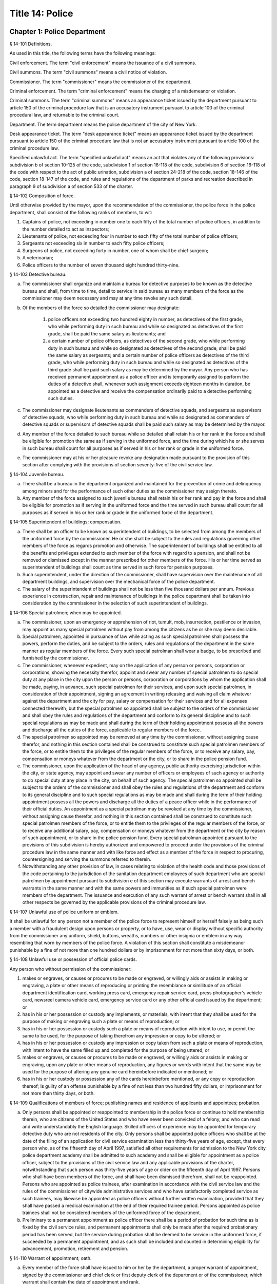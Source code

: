 Title 14: Police
===================================================
Chapter 1: Police Department
--------------------------------------------------
§ 14-101 Definitions.  ::


As used in this title, the following terms have the following meanings:

Civil enforcement. The term "civil enforcement" means the issuance of a civil summons.

Civil summons. The term "civil summons" means a civil notice of violation.

Commissioner. The term "commissioner" means the commissioner of the department.

Criminal enforcement. The term "criminal enforcement" means the charging of a misdemeanor or violation.

Criminal summons. The term "criminal summons" means an appearance ticket issued by the department pursuant to article 150 of the criminal procedure law that is an accusatory instrument pursuant to article 100 of the criminal procedural law, and returnable to the criminal court.

Department. The term department means the police department of the city of New York.

Desk appearance ticket. The term "desk appearance ticket" means an appearance ticket issued by the department pursuant to article 150 of the criminal procedure law that is not an accusatory instrument pursuant to article 100 of the criminal procedure law.

Specified unlawful act. The term "specified unlawful act" means an act that violates any of the following provisions: subdivision b of section 10-125 of the code, subdivision 1 of section 16-118 of the code, subdivision 6 of section 16-118 of the code with respect to the act of public urination, subdivision a of section 24-218 of the code, section 18-146 of the code, section 18-147 of the code, and rules and regulations of the department of parks and recreation described in paragraph 9 of subdivision a of section 533 of the charter.






§ 14-102 Composition of force.  ::


Until otherwise provided by the mayor, upon the recommendation of the commissioner, the police force in the police department, shall consist of the following ranks of members, to wit:

1. Captains of police, not exceeding in number one to each fifty of the total number of police officers, in addition to the number detailed to act as inspectors;

2. Lieutenants of police, not exceeding four in number to each fifty of the total number of police officers;

3. Sergeants not exceeding six in number to each fifty police officers;

4. Surgeons of police, not exceeding forty in number, one of whom shall be chief surgeon;

5. A veterinarian;

6. Police officers to the number of seven thousand eight hundred thirty-nine.




§ 14-103 Detective bureau.  ::


a. The commissioner shall organize and maintain a bureau for detective purposes to be known as the detective bureau and shall, from time to time, detail to service in said bureau as many members of the force as the commissioner may deem necessary and may at any time revoke any such detail.

b. Of the members of the force so detailed the commissioner may designate:

    1. police officers not exceeding two hundred eighty in number, as detectives of the first grade, who while performing duty in such bureau and while so designated as detectives of the first grade, shall be paid the same salary as lieutenants; and

    2. a certain number of police officers, as detectives of the second grade, who while performing duty in such bureau and while so designated as detectives of the second grade, shall be paid the same salary as sergeants; and a certain number of police officers as detectives of the third grade, who while performing duty in such bureau and while so designated as detectives of the third grade shall be paid such salary as may be determined by the mayor. Any person who has received permanent appointment as a police officer and is temporarily assigned to perform the duties of a detective shall, whenever such assignment exceeds eighteen months in duration, be appointed as a detective and receive the compensation ordinarily paid to a detective performing such duties.

c. The commissioner may designate lieutenants as commanders of detective squads, and sergeants as supervisors of detective squads, who while performing duty in such bureau and while so designated as commanders of detective squads or supervisors of detective squads shall be paid such salary as may be determined by the mayor.

d. Any member of the force detailed to such bureau while so detailed shall retain his or her rank in the force and shall be eligible for promotion the same as if serving in the uniformed force, and the time during which he or she serves in such bureau shall count for all purposes as if served in his or her rank or grade in the uniformed force.

e. The commissioner may at his or her pleasure revoke any designation made pursuant to the provision of this section after complying with the provisions of section seventy-five of the civil service law.




§ 14-104 Juvenile bureau.  ::


a. There shall be a bureau in the department organized and maintained for the prevention of crime and delinquency among minors and for the performance of such other duties as the commissioner may assign thereto.

b. Any member of the force assigned to such juvenile bureau shall retain his or her rank and pay in the force and shall be eligible for promotion as if serving in the uniformed force and the time served in such bureau shall count for all purposes as if served in his or her rank or grade in the uniformed force of the department.




§ 14-105 Superintendent of buildings; compensation.  ::


a. There shall be an officer to be known as superintendent of buildings, to be selected from among the members of the uniformed force by the commissioner. He or she shall be subject to the rules and regulations governing other members of the force as regards promotion and otherwise. The superintendent of buildings shall be entitled to all the benefits and privileges extended to each member of the force with regard to a pension, and shall not be removed or dismissed except in the manner prescribed for other members of the force. His or her time served as superintendent of buildings shall count as time served in such force for pension purposes.

b. Such superintendent, under the direction of the commissioner, shall have supervision over the maintenance of all department buildings, and supervision over the mechanical force of the police department.

c. The salary of the superintendent of buildings shall not be less than five thousand dollars per annum. Previous experience in construction, repair and maintenance of buildings in the police department shall be taken into consideration by the commissioner in the selection of such superintendent of buildings.




§ 14-106 Special patrolmen; when may be appointed.  ::


a. The commissioner, upon an emergency or apprehension of riot, tumult, mob, insurrection, pestilence or invasion, may appoint as many special patrolmen without pay from among the citizens as he or she may deem desirable.

b. Special patrolmen, appointed in pursuance of law while acting as such special patrolmen shall possess the powers, perform the duties, and be subject to the orders, rules and regulations of the department in the same manner as regular members of the force. Every such special patrolman shall wear a badge, to be prescribed and furnished by the commissioner.

c. The commissioner, whenever expedient, may on the application of any person or persons, corporation or corporations, showing the necessity therefor, appoint and swear any number of special patrolmen to do special duty at any place in the city upon the person or persons, corporation or corporations by whom the application shall be made, paying, in advance, such special patrolmen for their services, and upon such special patrolmen, in consideration of their appointment, signing an agreement in writing releasing and waiving all claim whatever against the department and the city for pay, salary or compensation for their services and for all expenses connected therewith; but the special patrolmen so appointed shall be subject to the orders of the commissioner and shall obey the rules and regulations of the department and conform to its general discipline and to such special regulations as may be made and shall during the term of their holding appointment possess all the powers and discharge all the duties of the force, applicable to regular members of the force.

d. The special patrolmen so appointed may be removed at any time by the commissioner, without assigning cause therefor, and nothing in this section contained shall be construed to constitute such special patrolmen members of the force, or to entitle them to the privileges of the regular members of the force, or to receive any salary, pay, compensation or moneys whatever from the department or the city, or to share in the police pension fund.

e. The commissioner, upon the application of the head of any agency, public authority exercising jurisdiction within the city, or state agency, may appoint and swear any number of officers or employees of such agency or authority to do special duty at any place in the city, on behalf of such agency. The special patrolmen so appointed shall be subject to the orders of the commissioner and shall obey the rules and regulations of the department and conform to its general discipline and to such special regulations as may be made and shall during the term of their holding appointment possess all the powers and discharge all the duties of a peace officer while in the performance of their official duties. An appointment as a special patrolman may be revoked at any time by the commissioner, without assigning cause therefor, and nothing in this section contained shall be construed to constitute such special patrolmen members of the force, or to entitle them to the privileges of the regular members of the force, or to receive any additional salary, pay, compensation or moneys whatever from the department or the city by reason of such appointment, or to share in the police pension fund. Every special patrolman appointed pursuant to the provisions of this subdivision is hereby authorized and empowered to proceed under the provisions of the criminal procedure law in the same manner and with like force and effect as a member of the force in respect to procuring, countersigning and serving the summons referred to therein.

f. Notwithstanding any other provision of law, in cases relating to violation of the health code and those provisions of the code pertaining to the jurisdiction of the sanitation department employees of such department who are special patrolmen by appointment pursuant to subdivision e of this section may execute warrants of arrest and bench warrants in the same manner and with the same powers and immunities as if such special patrolmen were members of the department. The issuance and execution of any such warrant of arrest or bench warrant shall in all other respects be governed by the applicable provisions of the criminal procedure law.




§ 14-107 Unlawful use of police uniform or emblem.  ::


It shall be unlawful for any person not a member of the police force to represent himself or herself falsely as being such a member with a fraudulent design upon persons or property, or to have, use, wear or display without specific authority from the commissioner any uniform, shield, buttons, wreaths, numbers or other insignia or emblem in any way resembling that worn by members of the police force. A violation of this section shall constitute a misdemeanor punishable by a fine of not more than one hundred dollars or by imprisonment for not more than sixty days, or both.




§ 14-108 Unlawful use or possession of official police cards.  ::


Any person who without permission of the commissioner:

1. makes or engraves, or causes or procures to be made or engraved, or willingly aids or assists in making or engraving, a plate or other means of reproducing or printing the resemblance or similitude of an official department identification card, working press card, emergency repair service card, press photographer's vehicle card, newsreel camera vehicle card, emergency service card or any other official card issued by the department; or

2. has in his or her possession or custody any implements, or materials, with intent that they shall be used for the purpose of making or engraving such a plate or means of reproduction; or

3. has in his or her possession or custody such a plate or means of reproduction with intent to use, or permit the same to be used, for the purpose of taking therefrom any impression or copy to be uttered; or

4. has in his or her possession or custody any impression or copy taken from such a plate or means of reproduction, with intent to have the same filled up and completed for the purpose of being uttered; or

5. makes or engraves, or causes or procures to be made or engraved, or willingly aids or assists in making or engraving, upon any plate or other means of reproduction, any figures or words with intent that the same may be used for the purpose of altering any genuine card hereinbefore indicated or mentioned; or

6. has in his or her custody or possession any of the cards hereinbefore mentioned, or any copy or reproduction thereof; Is guilty of an offense punishable by a fine of not less than two hundred fifty dollars, or imprisonment for not more than thirty days, or both.




§ 14-109 Qualifications of members of force; publishing names and residence of applicants and appointees; probation.  ::


a. Only persons shall be appointed or reappointed to membership in the police force or continue to hold membership therein, who are citizens of the United States and who have never been convicted of a felony, and who can read and write understandably the English language. Skilled officers of experience may be appointed for temporary detective duty who are not residents of the city. Only persons shall be appointed police officers who shall be at the date of the filing of an application for civil service examination less than thirty-five years of age, except, that every person who, as of the fifteenth day of April 1997, satisfied all other requirements for admission to the New York city police department academy shall be admitted to such academy and shall be eligible for appointment as a police officer, subject to the provisions of the civil service law and any applicable provisions of the charter, notwithstanding that such person was thirty-five years of age or older on the fifteenth day of April 1997. Persons who shall have been members of the force, and shall have been dismissed therefrom, shall not be reappointed. Persons who are appointed as police trainees, after examination in accordance with the civil service law and the rules of the commissioner of citywide administrative services and who have satisfactorily completed service as such trainees, may likewise be appointed as police officers without further written examination, provided that they shall have passed a medical examination at the end of their required trainee period. Persons appointed as police trainees shall not be considered members of the uniformed force of the department.

b. Preliminary to a permanent appointment as police officer there shall be a period of probation for such time as is fixed by the civil service rules, and permanent appointments shall only be made after the required probationary period has been served, but the service during probation shall be deemed to be service in the uniformed force, if succeeded by a permanent appointment, and as such shall be included and counted in determining eligibility for advancement, promotion, retirement and pension.




§ 14-110 Warrant of appointment; oath.  ::


a. Every member of the force shall have issued to him or her by the department, a proper warrant of appointment, signed by the commissioner and chief clerk or first deputy clerk of the department or of the commissioner, which warrant shall contain the date of appointment and rank.

b. Each member of the force shall, before entering upon the duties of his or her office, take an oath of office and subscribe the same before any officer of the department who is empowered to administer an oath.




§ 14-111 Salaries of first grade police officers.  ::


a. There shall be paid a minimum of three thousand dollars to all police officers of the first grade.

b. Such pay or compensation shall be paid bi-weekly to each person entitled thereto, subject to such deductions for or on account of lost time, sickness, disability, absence, fines or forfeitures, as the commissioner may by rules and regulations, from time to time, prescribe or adopt.




§ 14-112 Computation of compensation of members of the department after service in the fire department.  ::


a. Any member of the police force in the department who prior to his or her appointment or employment as such, has served or shall have served, as a member of the uniformed force of the fire department, after appointment therein pursuant to the rules of the commissioner of citywide administrative services and the provisions of law applicable thereto, shall have the time served by him or her in such fire department counted as service in the department in determining his or her compensation, promotion, retirement and pension in such department as herein or otherwise provided, upon condition that he or she shall contribute to the police relief or pension fund a sum equal to the amount which he or she would have been required to contribute had the time served in the fire department been served in the department.

b. Within one year after the police pension fund shall request a transfer of reserves with respect to any such person who becomes a member of the police pension fund on or after July first, nineteen hundred ninety-eight, who performed such prior service in the uniformed force of the fire department, and who has qualified for benefits under this section, the fire department pension fund shall transfer to the contingent reserve fund of the police pension fund the reserve on the benefits of such member which is based on the contributions made by the employer (including the reserve-for-increased-take-home-pay). Such reserve shall be determined by the actuary of the fire department pension fund in the same manner as provided in section forty-three of the retirement and social security law. No such transfer of reserves pursuant to this subdivision shall be made with respect to any person who became a member of the police force in the department prior to July first, nineteen hundred ninety-eight.




§ 14-113 Computation of compensation of members of the department restored to duty after service in the fire department.  ::


The time served by a member of the uniformed force of the department, who was appointed pursuant to the rules of the commissioner of citywide administrative services and the provisions of law applicable thereto and thereafter resigned after serving as such, to accept a position in the fire department and is thereafter restored to his or her former position as a member of the department, in accordance with the rules of such commissioner and the provisions of law applicable thereto, in both departments, shall be included and counted as service in the department, in determining his or her compensation, promotion, retirement and pension as herein or otherwise provided. Any such person shall be entitled to participate in the benefits of the police pension fund if he or she shall have contributed to such pension fund a sum equal to that which he or she would have been required to contribute had he or she remained a member of the uniformed force of the department from the date of his or her entry into the service of the department.




§ 14-114 Promotions.  ::


a. Promotions of officers and members of the force shall be made by the commissioner, as provided in section eight hundred seventeen of the charter, on the basis of seniority, meritorious service and superior capacity, as shown by competitive examination, but a detail to act as inspector, or to service in the detective bureau, as hereinafter provided, shall not be deemed a promotion. Individual acts of personal bravery or honorable service in the United States army, navy, marine corps or army nurse corps in times of war may be treated as an element of meritorious service in such examination, the relative rating therefor to be fixed by the commissioner of citywide administrative services. The police commissioner shall transmit to the commissioner of citywide administrative services in advance of such examination the complete record of each candidate for promotion.

b. Sergeants shall be selected from among police officers of the first grade. Lieutenants shall be selected from among sergeants who shall have served at least one year continuously as such. Captains shall be selected from among lieutenants who shall have served at least one year as lieutenants.

c. The commissioner shall, in the exercise of his or her discretion, from time to time, detail nineteen captains and so many others as the mayor may authorize upon the recommendation of the commissioner to act as inspectors, with the title, while so acting, of inspectors of police and at his or her pleasure may revoke any or all such details. While so detailed, such officers shall receive a salary to be fixed by the mayor, in addition to the amount of salary which regularly attaches to the office of captain. When a captain shall have acted under regular detail in any capacity above the rank of captain, during a period or periods aggregating two years, such officer, upon becoming eligible therefor, shall be entitled to a pension of not less than one-half of the salary received by him or her per year. When the commissioner, however, designates a captain to act in the place of a captain under regular detail as inspector, during the temporary absence or disability of the latter the officer so designated shall not be entitled to any additional salary, and the period of such designation shall not be counted in his or her favor in computing such two-year period. When a captain shall have served in the rank of captain for a period of fifteen years, he or she shall have the same rights in respect to the police pension fund as a captain detailed to act as deputy chief who shall have served as such for a period of time aggregating two years. A captain who shall have served as such less than fifteen years and more than ten years shall have the same rights in respect to the police pension fund as a captain detailed to act as inspector who shall have served as such for a period of time aggregating two years. A captain who shall have served as such less than ten years and more than five years shall have the same rights in respect to such police pension fund as a captain detailed to act as a deputy inspector who shall have served as such for a period of time aggregating two years. A period beginning March thirtieth, nineteen hundred sixty-five, and ending November thirtieth, nineteen hundred sixty-six, during which a captain shall have served as a provisional captain immediately prior to a permanent promotion to such rank shall be deemed to have been service as a permanent captain for the purposes of this section. A captain, while detailed to act as inspector, shall be chargeable with and responsible for the discipline and efficiency of the force under his or her command.






§ 14-115 Discipline of members.  ::


a. The commissioner shall have power, in his or her discretion, on conviction by the commissioner, or by any court or officer of competent jurisdiction, of a member of the force of any criminal offense, or neglect of duty, violation of rules, or neglect or disobedience of orders, or absence without leave, or any conduct injurious to the public peace or welfare, or immoral conduct or conduct unbecoming an officer, or any breach of discipline, to punish the offending party by reprimand, forfeiting and withholding pay for a specified time, suspension, without pay during such suspension, or by dismissal from the force; but no more than thirty days' salary shall be forfeited or deducted for any offense. All such forfeitures shall be paid forthwith into the police pension fund.

b. Members of the force, except as elsewhere provided herein, shall be fined, reprimanded, removed, suspended or dismissed from the force only on written charges made or preferred against them, after such charges have been examined, heard and investigated by the commissioner or one of his or her deputies upon such reasonable notice to the member or members charged, and in such manner or procedure, practice, examination and investigation as such commissioner may, by rules and regulations, from time to time prescribe.

c. The commissioner is also authorized and empowered in his or her discretion, to deduct and withhold salary from any member or members of the force, for or on account of absence for any cause without leave, lost time, sickness or other disability, physical or mental; provided, however, that the salary so deducted and withheld shall not, except in case of absence without leave, exceed one-half thereof for the period of such absence; and provided, further, that not more than one-half pay for three days shall be deducted on account of absence caused by sickness.

d. Upon having found a member of the force guilty of the charges preferred against him or her, either upon such member's plea of guilty or after trial, the commissioner or the deputy examining, hearing and investigating the charges, in his or her discretion, may suspend judgment and place the member of the force so found guilty upon probation, for a period not exceeding one year; and the commissioner may impose punishment at any time during such period.




§ 14-116 Limitations of suits.  ::


a. Actions or proceedings, either at law or in equity, shall be commenced or maintained against the police department, or any member thereof, or against the commissioner, or against the mayor, or against the city by any member or officer, or former member or officer of the force or department to recover or compel the payment of any salary, pay, money or compensation for or on account of any service or duty, or to recover any salary, compensation or moneys, or any part thereof forfeited, deducted or withheld for any cause, only if such action, suit or proceedings shall be commenced within two years after the cause of action shall have accrued.

b. A proceeding may be brought to procure the restoration or reinstatement to the force or department of any member or officer thereof, if such proceeding be instituted within four months after the decision or order sought to be reviewed. Such proceeding when so brought shall be placed upon the calendar by the party instituting the same for hearing by a term of the court not later than the second term after the filing of the answer or return and of service of notice of such filing upon the party instituting the proceeding. In the event of the failure of the party instituting the proceeding to place it upon the calendar, then such proceeding shall be dismissed for want of prosecution upon application therefor by the corporation counsel, unless the court for good and sufficient cause shall otherwise order.




§ 14-117 Assignment to police duty.  ::


Only officers and members of the police force shall be assigned to police duty.




§ 14-118 School crossing guards.  ::


a. Notwithstanding the provisions of section 14-117 of this title, the commissioner may employ persons to be known as school crossing guards, for such periods of time as in his or her discretion the commissioner deems advisable. Such school crossing guards shall be empowered to direct pedestrian and vehicular traffic at locations to which they may be assigned, and shall perform such other related duties as may be prescribed by the commissioner.

b. Nothing contained herein shall be construed to constitute such school crossing guards members of the police force, or to entitle them to the privileges and benefits of the members of the police force, or to become members of the police pension fund.

c. The commissioner shall have authority to promulgate rules and regulations governing the conduct of such school crossing guards. The commissioner shall prescribe the insignia or uniform to be worn by the guards while on duty.




§ 14-118.1 Voluntary fingerprinting of school children.  ::


a. The commissioner shall, in cooperation with the board of education, local school boards and private schools, institute a program to train persons designated by the appropriate school authority to administer the voluntary fingerprinting of New York city public and private school students in grades kindergarten through twelve and such persons to be trained shall not be police or police auxiliary personnel.

b. The program shall provide resources so that every school may offer the parents or legal guardians of a child the opportunity to have the child fingerprinted at school.

c. No child may be fingerprinted without first presenting an authorization form signed by a parent or legal guardian. Notwithstanding parental consent, any child over the age of fourteen shall also sign an authorization form, or may refuse to participate in the program.

d. Any fingerprints or other information supplied under the program shall be placed in the sole custody of the child's parents or legal guardians on the same day as supplied and no copy or record of such fingerprints shall be retained by the commissioner or the school. Upon the child attaining the age of eighteen years, said child shall be entitled to the return of his/her fingerprints from the parents or legal guardians.




§ 14-118.2 Traffic and parking enforcement by employees not police officers.  ::


a. Notwithstanding any other provision of law, the commissioner may employ persons who shall not be police officers to engage in the performance of duties involving the enforcement of laws and regulations relating to (1) the parking of vehicles and (2) the regulating, directing, controlling and restricting of the movement of vehicular and pedestrian traffic, both such duties in furtherance of the facilitation of traffic, the convenience of the public and the proper protection of human life and health.

b. Nothing contained herein shall be construed to entitle such employees to the privileges and benefits of police officers, or to become members of the police pension fund.




§ 14-119 Department to cooperate with department of health and mental hygiene.  ::


a. It shall be the duty of the department, and of its officers and members of the force, as the commissioner shall direct, to promptly advise the department of health and mental hygiene of all threatened danger to human life and health, and of all matters thought to demand its attention, and to regularly report to the department of health and mental hygiene all violations of its rules and ordinances, and of the health laws, and all useful sanitary information.

b. It shall be the duty of the department, by and through its proper officers, members and agents, to faithfully and at the proper time enforce and execute the sanitary rules and regulations, and the orders of the department of health and mental hygiene, made pursuant to the power of the department of health and mental hygiene, upon the same being received in writing and duly authenticated.

c. In and about the execution of any order of the department of health and mental hygiene, or of the department made pursuant thereto, members of the force shall have power and authority as when obeying any order of or law applicable to the department; but for their conduct they shall be responsible to the department and not to the department of health and mental hygiene. The department of health and mental hygiene may, with the consent of the department, impose any portion of the duties of subordinates in such department upon subordinates in the department.

d. The department is authorized to employ and use the appropriate persons and means, and to make the necessary expenditures for the execution and enforcement of the rules, orders and regulations of the department of health and mental hygiene, and such expenditures, so far as the same may not be refunded or compensated by the means herein elsewhere provided, shall be paid as the other expenses of the department of health and mental hygiene are paid.




§ 14-120 Detail of officers to assist department of health and mental hygiene.  ::


The commissioner, upon the requisition of the department of health and mental hygiene, shall detail suitable officers to the service of such department of health and mental hygiene for the purpose of the enforcement of the provisions of the health code, and of the acts relating to multiple dwellings. Such officers shall belong to the sanitary company of police, and shall report to the department of health and mental hygiene. The department of health and mental hygiene may report back to the department for punishment any member of such company guilty of any breach of order or discipline or of neglecting his or her duty. Thereupon the commissioner shall detail another officer in his or her place. The discipline of such members of the sanitary company shall be in the jurisdiction of the department, but at any time the department of health and mental hygiene may object to any member of such company on the ground of inefficiency.




§ 14-121 Details to special duty.  ::


A transfer, detail or assignment to special duty of any member of the force, except in cases authorized or required by law, shall not hereafter be made or continued, except for police purposes and in the interests of police service. The commissioner, however, whenever the exigencies of the case require it, may make a detail to special duty for a period not exceeding three days, at the expiration of which the member or members so detailed shall report for duty to the officer of the command from which the detail was made.




§ 14-122 Relief from active duty due to disability.  ::


The commissioner shall have power to relieve from active duty on patrol any member of the police force, who, while in the actual performance of duty and without fault or misconduct on his or her part, shall have become disabled, physically, as a result of injuries or illness attributable thereto, so as to be unfit to perform full police duty, such disability having been certified to by so many of the police surgeons as the commissioner may require. Such member may be assigned to the performance of such light duties as he or she may be qualified to perform.




§ 14-122.1 Receipt of line of duty pay.  ::


a. A member of the force in the rank of police officer, other than an officer who is detailed or designated as a detective or who holds the position of sergeant or any position of higher rank in such force, shall be entitled pursuant to this section to the full amount of his or her regular salary for the period of any incapacity due to illness or injury incurred in the performance and discharge of duty as a member of the force, as determined by the department.

b. A member of the force who is detailed or designated as a detective or who holds the position of sergeant or any position of higher rank in such force shall be entitled pursuant to this section to the full amount of his or her regular salary for the period of any incapacity due to illness or injury incurred in the performance and discharge of duty as a member of the force, as determined by the department, only in the event that a collective bargaining agreement granting such entitlement pursuant to this section has been made by the city and the certified employee organization representing such member. The first entitlement of any such member of the force to the full amount of regular salary under this section shall commence on the date of execution of the collective bargaining agreement providing for such entitlement with respect to such member.

c. Nothing in this section shall be construed to affect the rights, powers and duties of the commissioner pursuant to any other provision of law, including, but not limited to, the right to discipline a member of the force by termination, reduction of salary, or any other appropriate measure; the power to terminate an appointee who has not completed his or her probationary term; and the power to apply for ordinary or accident disability retirement for a member of the force.

d. Nothing in this section shall be construed to require payment of salary to a member of the force who has been terminated, retired, suspended or otherwise separated from service by reason of death, retirement or any other cause.

e. A decision as to eligibility for benefits pursuant to this section shall not be binding on the medical board or the board of trustees of any pension fund in the determination of eligibility for an accident disability or accidental death benefit.

f. As used in this section the term "incapacity" shall mean the inability to perform full, limited, or restricted duty.




§ 14-123 Suspension of members of force.  ::


The commissioner shall have power to suspend, without pay, pending the trial of charges, any member of the force. If any member so suspended shall not be convicted by the commissioner of the charges so preferred, he or she shall be entitled to full pay from the date of suspension, notwithstanding such charges and suspension.




§ 14-124 Termination of service of members of force because of superannuation.  ::


No member of the police force in the department, except surgeons of police, a roentgenologist and a veterinarian, who is or hereafter attains the age of sixty-three years shall continue to serve as a member of such force but shall be retired and placed on the pension rolls of the department, provided, however, that any member who is not eligible for retirement at age sixty-three shall continue to serve as a member only until such time as he or she becomes eligible for such pension service retirement, provided further that any member participating in the social security program may elect to remain in the department but only until such time as he or she has earned the minimum number of quarters of coverage required to assure future eligibility for social security retirement benefits, but in no event beyond sixty-five years of age. Notwithstanding the provisions of this section or of any other section of law, any member who shall not have completed thirty-five years of creditable city service within the meaning of subdivision j of section 13-206, prior to attaining the age of sixty-three years may continue to serve as a member until he or she shall have completed such thirty-five years of creditable city service.




§ 14-125 Rehearing of charges; reinstatement of members of department.  ::


a. Upon written application to the mayor by the person aggrieved, setting forth the reasons for demanding such rehearing, the commissioner may rehear the charges upon which a member or a probationary member of the uniformed force has been dismissed, or reduced from the rank theretofore held by him or her. Such person or persons shall be required to waive in writing all claim against the city for back pay and shall obtain from the mayor his or her consent to such rehearing, such consent to be in writing and to state the reasons why such charges should be reheard.

b. Such application for a rehearing shall be made within one year from the date of the removal or reduction in rank.

c. If the commissioner shall determine that such member has been illegally or unjustly dismissed or reduced, the commissioner may reinstate such member or restore him or her to the rank from which he or she was reduced, as the case may be, and allow him or her the whole of his or her time since such dismissal, to be applied on his or her time of service in the department, or the commissioner may grant such other or further relief as he or she may determine to be just, or the commissioner may affirm the dismissal or reduction, as he or she may determine from the evidence.

d. If the applicant be a probationary member of the department, the commissioner may allow him or her the time already served as a probationary member to count as time served, but shall not allow the time between the date of his or her dismissal and his or her restoration to count as service in the department.

e. Employees of the department, not entitled to a trial before dismissal, and who were given an opportunity to explain charges before they were removed, may apply to the mayor, within one year from the date of the order separating them from the service, for a further opportunity to explain, setting forth the reasons for such action. The mayor, in his or her discretion, may grant such application. The commissioner, thereupon, shall afford a further opportunity to the dismissed employee to explain the charges filed against him or her, on which the removal was based. Thereafter the commissioner, in his or her discretion, may reinstate the dismissed employee or reaffirm the previous removal. Prior to any reinstatement hereunder, such former employee shall file a written statement waiving all claim or claims for back salary and damages of any kind whatsoever.




§ 14-126 Resignations, absence on leave.  ::


a. A member of the force, under penalty of forfeiting the salary which may be due such member, shall not withdraw or resign, except by permission of the commissioner.

b. Absence, without leave, of any member of the force for five consecutive days shall be deemed and held to be a resignation, and the member so absent shall, at the expiration of such period cease to be a member of the force and be dismissed therefrom without notice.

c. Leave of absence, other than for sickness, exceeding thirty days in any one year shall be granted or allowed to any member of the force, only upon the condition that such member shall waive and release not less than one-half of all salary and claim thereto during such absence.




§ 14-127 Contingent expenses of department, bond of commissioner.  ::


a. The commissioner of finance shall from time to time pay over and advance to the commissioner such portions of the appropriation made to the department for contingent expenses, not exceeding one hundred fifty thousand dollars at any one time, for which requisition may be made by such commissioner. The commissioner shall transmit to the department of finance the original vouchers for the payment of all sums of money disbursed by such commissioner on account of such contingent expenses, and no greater sum than one hundred fifty thousand dollars in excess of the amount duly accounted for by such vouchers shall be advanced to the commissioner at any one time.

b. The commissioner shall give a bond of one hundred fifty thousand dollars, with two sufficient sureties, to be approved by the comptroller, for the faithful performance of the duties imposed and privileges conferred upon such commissioner by this section.




§ 14-128 Three platoon system; traffic squad not affected by.  ::


The three platoon system shall not apply to or govern the hours or tours of duty of sergeants or police officers of the city of New York, who may from time to time be detailed or assigned to what is known and designated as the traffic squad, provided, nevertheless, that the total number of members of the police force or department of such city, so detailed or assigned to such traffic squad, shall not at any time exceed in the aggregate one-third of the entire police force or department.




§ 14-129 Commissioner; to fix boundaries of precincts; to furnish station houses.  ::


a. The number and boundaries of the precincts shall be fixed by the commissioner. The commissioner shall, from time to time, with the approval of the mayor, within the appropriation provided therefor, establish, provide and furnish stations and station houses, or substations and substation houses, at least one to each precinct, for the accommodation thereat of members of the force, and as places of temporary detention for persons arrested and property taken within the precinct. However, the commissioner shall provide written notice with supporting documentation at least forty-five days prior to the permanent closing, removal or relocation of any permanent station, station house, substation or substation house to the council members, community boards and borough presidents whose districts are served by such facility and the chairperson of the council's public safety committee. For purposes of this section, the term "permanent" shall mean a time period in excess of six months. In the event that the permanent closing of any stations and station houses, or substations and substation houses does not occur within four months of the date of the written notice, the commissioner shall issue another written notice with supporting documentation prior to such permanent closing. The four months during which the written notice is effective shall be tolled for any period in which a restraining order or injunction prohibiting the closing of such noticed facility shall be in effect.

b. A sufficient sum of money shall be appropriated annually for the purpose of furnishing horses, automotive equipment and apparatus connected therewith, and the maintenance thereof, and for the other purposes authorized by this section.




§ 14-130 Returns of arrests; accused to be taken before judge of the criminal court.  ::


a. Every arrest made by any member of the force shall be made known immediately to the superior on duty in the precinct wherein the arrest was made, by the person making the same. It shall be the duty of such superior, to make written return of such arrest within twenty-four hours, according to the rules and regulations of the department, with the name of the party arrested, the alleged offense, the time and place of arrest, and the place of detention.

b. Each member of the force, under the penalty of ten days' fine, or dismissal from the force, at the discretion of the commissioner, immediately upon an arrest, shall convey in person the offender before the nearest sitting judge of the criminal court, that he or she may be dealt with according to law. If the arrest is made during the hours that the judge of the criminal court does not regularly hold court, or if the judge of the criminal court is not holding court, such offender may be detained in a precinct or station house thereof, until the next regular public sitting of the judge of the criminal court, and no longer, and shall then be conveyed without delay before the judge of the criminal court to be dealt with according to law.




§ 14-131 Accommodations for women.  ::


The commissioner shall designate one or more station houses for the detention and confinement of women under arrest in the city. The commissioner shall provide sufficient accommodations for women held under arrest, keep them separate and apart from the cells, corridors and apartments provided for males under arrest, and so arrange each station house that no communication can be had between men and women therein confined, except with the consent of the officer in command of such station house. Officers or employees other than female staff assigned to this detail, shall be admitted to the corridors or cells of the women prisoners only with the consent of the officer in command of such station house. In every station house to which female members of the force or other female staff are detailed, toilet accommodations shall be provided for female staff, which accommodations shall be wholly separate and apart from the toilet accommodations provided for prisoners, or for male personnel attached to such station house.




§ 14-132 Proceedings where woman is arrested.  ::


Whenever a woman is arrested and taken to a police station, it shall be the duty of the officer in command of the station to cause a female staff member assigned to this detail to be summoned forthwith, and whenever a woman is arrested in any precinct in which no such female staff member is assigned, she shall be taken directly to the station house designated to receive the women prisoners of the precinct in which the arrest is made. Such separate confinement, or any such removal of any woman, shall not operate to take from any court any jurisdiction which it would have had. The term "woman" as used in this section and section 14-131 of this title shall not include any female either actually or apparently under the age of sixteen years whose care is assumed by any incorporated society for the prevention of cruelty to children; but every such female detainee under the age of sixteen shall be taken directly to a station house designated to receive women prisoners and shall be at once transferred therefrom by the officer in charge, to the custody of such society.




§ 14-133 Use of boats.  ::


In any precinct or precincts, comprising waters of the harbor, the commissioner may use and procure, through the department of citywide administrative services, such boats as shall be deemed necessary.




§ 14-134 Civil process.  ::


A police officer while actually on duty shall not be liable to arrest on civil process, or to service of subpoena from civil courts.




§ 14-135 Reimbursement for loss of property by member of force while in performance of duty.  ::


Whenever any member of the uniformed force of the department shall, while in the actual performance of police duty, lose or have destroyed any of his or her personal belongings, satisfactory proof thereof having been shown to the commissioner, such member shall be reimbursed to the extent of the loss sustained, at the expense of the city.




§ 14-136 Rewards.  ::


a. To members of force. The commissioner for meritorious and extraordinary services rendered by any member of the force in due discharge of his or her duty, may permit any member of the force to retain for his or her own benefit any reward or present, or some part thereof, tendered him or her therefor; and it shall be cause for removal from the force for any member thereof to receive any such reward or present without notice thereof to the commissioner. Upon receiving such notice, the commissioner may either order the said member to retain the same, or shall dispose of it for the benefit of the police pension fund.

b. To informers. The commissioner shall have authority to offer rewards to induce any person to give information which shall lead to the detection, arrest and conviction of persons guilty of a felony and to pay such awards to such persons who shall give such information. Such a reward shall be offered only if there be an unexpended appropriation therefor. The city shall make the necessary appropriation for such purpose.




§ 14-137 Subpoenas; administration of oaths.  ::


a. The commissioner, and his or her deputies shall have the power to issue subpoenas, attested in the name of the commissioner and to exact and compel obedience to any order, subpoena or mandate issued by them and to that end may institute and prosecute any proceedings or action authorized by law in such cases. The commissioner, and his or her deputies may in proper cases issue subpoena duces tecum. The commissioner may devise, make and issue process and forms of proceedings to carry into effect any powers or jurisdiction possessed by him or her.

b. The commissioner, each of his or her deputies, the chief clerk, and the first and second deputy clerks of such department and hearing officers of the division of licenses or any superior officer of the rank of sergeant or above specifically designated by the commissioner, are hereby authorized and empowered to administer oaths and affirmations in the usual or appropriate forms, to any person in any matter or proceedings authorized as aforesaid, and in all matters pertaining to the department, or the duties of any officer or other person in matters of or connected with such department and to administer oaths of office which may be taken or required in the administration or affairs of such department, and to take and administer oaths and affirmations, in the usual or appropriate forms in taking any affidavit or disposition which may be necessary or required by law or by order, rule or regulation of the commissioner for or in connection with the official purposes, affairs, powers, duties or proceedings of the department, or of such commissioner or member of the force or any official purpose lawfully authorized by said commissioner.

c. Any person making a complaint that a felony or misdemeanor has been committed may be required to make oath or affirmation thereto, and for this purpose the commissioner, each of his or her deputies, the chief clerk, or deputy clerks of the department, the inspectors, captains, lieutenants and sergeants shall have power to administer oaths and affirmations.




§ 14-138 Minutes of commissioner; when evidence.  ::


A copy of the minutes of the commissioner or of any part of such minutes, or of any order or resolution of the commissioner, or of the rules and regulations established by him or her when certified by the commissioner or the chief clerk, or first deputy clerk of the department, may be given in evidence upon any trial, investigation, hearing or proceeding in any court, or before any tribunal, commissioner or commissioners, or board, with the same force and effect as the original.




§ 14-139 Disposal of horses.  ::


Whenever any horses used in the department shall have become unfit for use therein, the commissioner, instead of causing such horses to be sold at auction, may transfer such horses to the custody of the American Society for the Prevention of Cruelty to Animals, provided such society is willing to accept the custody thereof, to be disposed of in such manner as such society may deem best. If, however, any horse so received into the custody of such society and formerly used in the department shall thereafter be sold by such society, or any profit be derived from its use, the proceeds from such sale or use shall be paid over by such society to the commissioner, for the benefit of the police pension fund.




§ 14-140 Property clerk.  ::


a. Appointment, duties and security.

    1. The commissioner shall employ a property clerk who shall take charge of all property and money hereinafter described.

    2. All such property and money shall be described and registered by the property clerk in a record kept for that purpose, which shall contain a description of such property or money, the name and address of the owner or claimant if ascertained, the date and place where obtained or found, the name and address of the person from whom taken or obtained, with the general circumstances, the name of the officer by whom recovered or obtained, the date when received by the property clerk, the names and addresses of all claimants thereto, and any final disposition of such property or money.

    3. The property clerk shall have power to administer oaths to and take affidavits and depositions of any person or claimant in all matters pertaining to the powers and duties of the property clerk, and property and money in his or her custody and claims thereto.

    4. The commissioner may require and take security for the faithful performance of the duties of the property clerk.

b. Custody of property and money. All property or money taken from the person or possession of a prisoner, all property or money suspected of having been unlawfully obtained or stolen or embezzled or of being the proceeds of crime or derived through crime or derived through the conversion of unlawfully acquired property or money or derived through the use or sale of property prohibited by law from being held, used or sold, all property or money suspected of having been used as a means of committing crime or employed in aid or furtherance of crime or held, used or sold in violation of law, all money or property suspected of being the proceeds of or derived through bookmaking, policy, common gambling, keeping a gambling place or device, or any other form of illegal gambling activity and all property or money employed in or in connection with or in furtherance of any such gambling activity, all property or money taken by the police as evidence in a criminal investigation or proceeding, all property or money taken from or surrendered by a pawnbroker on suspicion of being the proceeds of crime or of having been unlawfully obtained, held or used by the person who deposited the same with the pawnbroker, all property or money which is lost or abandoned, all property or money left uncared for upon a public street, public building or public place, all property or money taken from the possession of a person appearing to be insane, intoxicated or otherwise incapable of taking care of himself or herself, that shall come into the custody of any member of the police force or criminal court, and all property or money of inmates of any city hospital, prison or institution except the property found on deceased persons that shall remain unclaimed in its custody for a period of one month, shall be given, as soon as practicable, into the custody of and kept by the property clerk except that vehicles suspected of being stolen or abandoned and evidence vehicles as defined in subdivision b of section 20-495 of the code may be taken into custody in the manner provided for in subdivision b of section 20-519 of the code.

c. Return of property and money to person accused. Whenever property or money taken from any person arrested shall be alleged to have been feloniously obtained, or to be the proceeds of crime, and brought, with all ascertained claimants thereof, and the person arrested, before a judge of the criminal court for adjudication, and the judge of the criminal court shall be satisfied from the evidence that the person arrested is innocent of the offense alleged, and that the property rightfully belongs to him or her, then such judge thereupon, in writing, may order such property or money to be returned, and the property clerk, if he or she have it, to deliver such property or money to the accused person, and not to any attorney, agent or clerk of such accused person.

d. Disputed ownership. If any claim to the ownership of such property or money shall be made on oath before the judge, by or in behalf of any other persons than the person arrested, and such accused person shall be held for trial or examination, such property or money shall remain in the custody of the property clerk until the discharge or conviction of the person accused and until lawfully disposed of.

e. Disposition of property and money.

    1. Abandoned vehicles subject to the provisions of section twelve hundred twenty-four of the vehicle and traffic law in the custody of the property clerk shall be disposed of in accordance with the provisions of such section twelve hundred twenty-four. The city may convert to its own use in any calendar year one percent of any such abandoned vehicles not subject to subdivision two of such section twelve hundred twenty-four which are not claimed. All moneys or property other than abandoned vehicles subject to the provisions of such section twelve hundred twenty-four that shall remain in the custody of the property clerk for a period of three months without a lawful claimant entitled thereto shall, in the case of moneys, be paid into the general fund of the city established pursuant to section one hundred nine of the charter, and in the case of property other than such abandoned vehicles, be sold at public auction after having been advertised in "the City Record" for a period of ten days and the proceeds of such sale shall be paid into such fund. In the alternative, any such property may be used or converted to use for the purpose of any city, state or federal agency, or for charitable purposes, upon consultation with the human resources administration and other appropriate city agencies. Notwithstanding the foregoing, all property or money of a deceased person that shall come into the custody of the property clerk shall be delivered to a representative of the estate of such decedent and if there be no such representative, to the public administrator of the county where the decedent resided. Where moneys or property have been unlawfully obtained or stolen or embezzled or are the proceeds of crime or derived through crime or derived through the conversion of unlawfully acquired property or money or derived through the use or sale of property prohibited by law from being held, used or sold, or have been used as a means of committing crime or employed in aid or in furtherance of crime or held, used or sold in violation of law, or are the proceeds of or derived through bookmaking, policy, common gambling, keeping a gambling place or device, or any other form of illegal gambling activity or have been employed in or in connection with or in furtherance of any such gambling activity, a person who so obtained, received or derived any such moneys or property, or who so used, employed, sold or held any such moneys or property or permitted or suffered the same to be used, employed, sold or held, or who was a participant or accomplice in any such act, or a person who derives his or her claim in any manner from or through any such person, shall not be deemed to be the lawful claimant entitled to any such moneys or property except that as concerns any vehicle taken into custody in the manner provided for in subdivision b of section 20-519 of the code, the authorized tow company shall receive from the department the cost of towing and storage as provided under subdivision c of section 20-519.

    2. The commissioner, however, where the property consists of any property that has been used as a means of committing crime or employed in aid or in furtherance of crime or held, used or sold in violation of law, or gambling apparatus or any property employed in or in connection with or in furtherance of any gambling activity, or burglar tools of any description, or firearms, cartridges or explosives, or armored or bullet-proof clothing or motor vehicles, or instruments, articles or medicines for the purpose of procuring abortion or preventing conception, or wines, fermented liquors and other alcoholic beverages and the receptacles thereof, or soiled, bloody or unsanitary clothing, or solids and liquids of unknown or uncertain composition, or opium, morphine, heroin, cocaine or any of its admixtures or derivatives, and other narcotics, or hypodermic syringes and needles, or obscene pictures, prints, books, publications, effigies or statues, or any poisonous, noxious, or deleterious solids or liquids, or any property which in the opinion of the commissioner, is of slight value or the sale of which might result in injury to the health, welfare or safety of the public, may direct and empower the property clerk to destroy each and every article of such nature. If, in the opinion of the commissioner, any such property may be used or converted to use for the purpose of the department or any city, state or federal agency, such property may in the discretion of the commissioner be used or converted to use for any such purpose, and the same need not be sold or destroyed as in this section provided.

    3. Perishable property may be sold as soon as practicable on the best terms available and the proceeds of such sale shall be disposed of as in this section provided.

f. Lawful property right to be established. In any action or proceeding against the property clerk for or on account of any property or money in his or her custody, a claimant from whose possession such property or money was taken or obtained, or any other claimant, shall establish that he or she has a lawful title or property right in such property or money and lawfully obtained possession thereof and that such property or money was held and used in a lawful manner. In any such action or proceeding, a claimant who derives his or her title or right by assignment, transfer or otherwise from or through the person from whose possession such property or money was taken or obtained, shall further establish that such person had a lawful title or property right in such property or money and lawfully obtained possession thereof and that such property or money was held and used in a lawful manner.

g. No action for property or money held as evidence. No action or proceeding may be brought against the property clerk for or on account of any property or money held as evidence in any criminal investigation or proceeding until the termination thereof.

h. Preservation of property. Where the property consists of furs or other valuable property that may be subject to deterioration or damage if stored by the property clerk, the property clerk in his or her discretion may store such property with a private concern having special facilities for such storage, and the cost thereof shall be a lien upon such property to be paid by the owner thereof prior to the recovery of such property.

i. Removal and storage charges for motor vehicles and boats.

    1. Whenever an abandoned motor vehicle or boat, or a motor vehicle or boat involved in an accident, or a boat found adrift and unoccupied upon the waters of the city of New York which is in the custody of the property clerk, shall be claimed by the owner or other person lawfully entitled to possession thereof, such owner or other person shall not be entitled to the return thereof unless he or she shall first pay to the property clerk a removal charge of twenty-five dollars and a storage charge of five dollars for each day, or fraction thereof, except that in the case of a boat found adrift and unoccupied upon the waters of the city of New York, such storage charge shall not be applied until three days after notice to the owner by registered mail from the property clerk that such boat is in police custody.

    2. Whenever a stolen motor vehicle or boat, which is in the custody of the property clerk, shall not be removed by the owner or other person lawfully entitled to possession thereof within three days after notice by registered mail from the property clerk, such owner or other person shall not be entitled to the return thereof unless he or she shall first pay to the property clerk a storage charge of five dollars for each day, or fraction thereof, after the expiration of such three-day period.

    3. Notwithstanding the provisions of paragraphs one and two of this subdivision, where the department has incurred charges for removal and storage of an abandoned or stolen motor vehicle pursuant to subchapter thirty-one of chapter two of title twenty of the code, an owner or other person lawfully entitled to possession of such motor vehicle shall not be entitled to the return thereof unless he or she shall first pay all such charges incurred by the department pursuant to such subchapter thirty-one together with any applicable storage charge provided for in this subdivision.

    4. The removal and storage charges provided by this subdivision, or incurred by the department pursuant to subchapter thirty-one of chapter two of title twenty of such code, as applicable, shall be a lien upon such motor vehicle or boat and the property clerk shall refuse to return such motor vehicle or boat until such charges are paid, except that where such motor vehicle or boat is the property of an estate administered by a public administrator, the removal charge and the storage charge shall be general claims against the estate of the deceased.

    5. The property clerk shall not require the payment of any charges provided by this subdivision for the removal or storage of any motor vehicle or boat in his or her custody while it is held as evidence in a criminal investigation or proceeding.

    6. It shall be the duty of the property clerk to keep a complete record of the moneys collected pursuant to this subdivision. Such moneys shall be paid into the general fund of the city established pursuant to section one hundred nine of the charter.

j. Property and money desired to be produced in criminal court. If any property or money placed in the custody of the property clerk shall be desired to be produced as evidence in any criminal court, such property or money shall be delivered to any officer who shall present an order to that effect from such court. Property or money used as evidence in any criminal court shall not be retained in such court but shall be turned over as soon as practicable to the property clerk to be disposed of according to the provisions of this section.

k. Public administrators not affected. Nothing in this section shall in any way contravene, modify or repeal any existing provision of law, general, special or local, relating to the jurisdiction, powers, privileges, personnel, duties and functions of any public administrator.






§ 14-141 Common law and statutory powers of constables.  ::


The members of the force while on duty in the city and whenever in any other part of this state, shall possess all the common law and statutory powers of constables, except for the service of civil process, and any warrant for search or arrest, issued by any judge of this state, may be executed, in any part thereof, by any member of the force.




§ 14-147 Workers' compensation for members of auxiliary police.  ::


a. As used in this section, the term "member of the auxiliary police" shall mean and include only a volunteer who is a duly enrolled member in good standing of the auxiliary police which the city is authorized to recruit by subdivision five of section twenty-three of the New York state defense emergency act, as enacted by chapter seven hundred eighty-four of the laws of nineteen hundred fifty-one, and who is not within the coverage of the workers' compensation law pursuant to group seventeen of subdivision one of section three of the workers' compensation law.

b. Pursuant to the authorization contained in group nineteen of subdivision one of section three of the workers' compensation law the coverage of the workers' compensation law is hereby extended to the activities of any member of the auxiliary police during any period which such member is actually engaged in auxiliary police activites duly authorized by regulation or order issued pursuant to the New York state defense emergency act including any such activities as may be prescribed by the commissioner of the city pursuant to such regulation or order, such coverage shall extend to such member of the auxiliary police, but only to the extent that such member is not, as to any such activities, covered by article ten of the workers' compensation law.




§ 14-148 Uniform allowance for members of auxiliary police.  ::


a. Legislative intent. In the public interest and under the powers granted by the charter to the council to enact legislation for the good and welfare of the citizens of New York, it is the intent of the council by this legislation to attract more men and women to serve as auxiliary police. These men or women are trained by our regular police forces and are similarly uniformed and equipped except that they do not carry guns. The appearance on the streets of many men or women wearing the police uniform, in precincts where auxiliary police are active, has done much to reduce the crime rates in those areas. Auxiliary police serve without pay as civic minded citizens. Their presence in uniform on the streets serves to release regular uniformed police for patrol duty and lessens the neighborhood fear of crime. Auxiliary police patrol in pairs and by radio can summon instant assistance from the regular police should they encounter a situation which they have not been trained to handle. Their presence on the streets makes for good community relations between the citizens and the regular police. It is small repayment for the valuable services they render to provide them with a uniform allowance.

b. Allowance. Duly enrolled members in good standing of the auxiliary police, upon successful completion of training, shall receive an initial allowance not to exceed two hundred fifty dollars towards the initial purchase of uniforms and accessories for same, including care and maintenance. The amount of such allowance shall be determined by the police commissioner and shall not exceed the actual costs incurred for such uniforms and accessories including care and maintenance. Such members other than those receiving such initial allowance in the then current or preceding fiscal year, shall be eligible for an allowance towards the purchase of uniforms and accessories for same, including care and maintenance to be awarded to each such member who shall otherwise qualify in accordance with the provisions of this subdivision. The commissioner shall determine the amount of the allowance to be awarded based on but not limited to the member's participation, hours of service, expense incurred in maintaining uniforms and equipment and such other facts deemed pertinent by the commissioner. Payments shall be made for the preceding fiscal year after certification by the commanding officer of the auxiliary forces section to the police commissioner of such facts as the commissioner may deem pertinent to enable him or her to make his or her determination.

c. Auxiliary police not to be members of regular police force. Notwithstanding the provisions of this section nothing contained therein shall be construed to constitute such auxiliary police officers members of the regular police force or to entitle them to the privileges and benefits of the regular police force or to become members of the police pension funds.




§ 14-149 Police 911 operational time analysis report.  ::


a. Definitions. For the purposes of this section, the following terms shall be defined as follows:

    (i) "Call" shall mean a telephone call to the 911 emergency assistance system.

    (ii) "Incident" shall mean an event which results in the response of a police unit as a result of a call to the 911 emergency assistance system, regardless of the number of calls made with respect to such incident.

    (iii) "Police unit" shall mean a radio motor patrol unit, patrol officer or other police department personnel.

    (iv) "Dispatch time" shall mean the interval of time between the time the information received by the 911 telephone operator is entered into the 911 emergency assistance system and the assignment of a police unit to the scene of the incident.

    (v) "Travel time" shall mean the interval of time between the assignment of a police unit and the arrival of the first police unit at the scene of the incident.

    (vi) "Response time" shall mean the sum of dispatch time and travel time.

    (vii) "Disposition" shall mean a police unit's report to the 911 emergency assistance system on its response to an assignment that has resulted from a call or incident.

b. The New York city police department shall submit to the city council an operational time analysis report summarizing departmental performance with respect to calls to the 911 emergency assistance system. Such report shall include the following information:

    1. The aggregate number of calls on a citywide and borough-wide basis.

    2. The aggregate number of incidents.

    3. The aggregate number of incidents where the dispatcher has received a disposition from a police unit.

    4. The aggregate number of incidents involving a report of a crime in progress.

    5. The aggregate number of incidents involving a report of a crime in progress resulting in the dispatch of a police unit where the dispatcher received confirmation of a police unit's arrival at the scene of the incident.

    6. The average dispatch time, travel time and response time for all police units responding to incidents involving a report of a crime in progress.

    7. The aggregate number of incidents involving a report of a crime in progress in each of the following categories:

     (i) those for which response time was no greater than ten minutes;

     (ii) those for which response time was greater than ten minutes but no more than twenty minutes;

     (iii) those for which response time was greater than twenty minutes but no more than thirty minutes;

     (iv) those for which response time was greater than thirty minutes but no more than one hour; and

     (v) those for which response time was greater than one hour.

c. The data contained in the 911 operational time analysis report required by paragraphs two through seven of subdivision b of this section shall be provided on a citywide, borough-wide, precinct-by-precinct and tour-by-tour basis. The 911 operational time analysis report shall be submitted to the council quarterly. In addition, the data contained in such report shall be incorporated in the mayor's preliminary and final management reports. Notwithstanding any other provision of law, the operational time analysis report required by subdivision b to be submitted to the council is not required to be transmitted in electronic format to the department of records and information services, or its successor agency, and is not required to be made available to the public on or through the department of records and information services' web site, or its successor's web site.




§ 14-150 Police department reporting requirements.  ::


a. The New York City Police Department shall submit to the city council on a quarterly basis the following materials, data and reports:

    1. All academy, in-service, roll-call and other specialized department training materials and amendments thereto distributed to cadets, recruits, officers and other employees of the department, except where disclosure of such material would reveal nonroutine investigative techniques or confidential information or where disclosure could compromise the safety of the public or police officers or could otherwise compromise law enforcement investigations or operations.

    2. [Repealed.]

    3. A report detailing the number of uniformed personnel and civilian personnel assigned to each and every patrol borough and operational bureau performing an enforcement function within the police department, including, but not limited to, each patrol precinct, housing police service area, transit district and patrol borough street crime unit, as well as the narcotics division, fugitive enforcement division and the special operations division including its subdivisions, but shall not include internal investigative commands and shall not include undercover officers assigned to any command. Such report shall also include, for each school operated by the department of education to which school safety agents are assigned, the number of school safety agents, averaged for the quarter, assigned to each of those schools.

    4. A crime status report. Such report shall include the total number of crime complaints (categorized by class of crime, indicating whether the crime is a misdemeanor or felony) for each patrol precinct, including a subset of housing bureau and transit bureau complaints within each precinct; arrests (categorized by class of crime, indicating whether the arrest is for a misdemeanor or felony) for each patrol precinct, housing police service area, transit district, street crime unit and narcotics division; summons activity (categorized by type of summons, indicating whether the summons is a parking violation, moving violation, environmental control board notice of violation, or criminal summons) for each patrol precinct, housing police service area and transit district; domestic violence radio runs for each patrol precinct; average response time for critical and serious crimes in progress for each patrol precinct; overtime statistics for each patrol borough and operational bureau performing an enforcement function within the police department, including, but not limited to, each patrol precinct, housing police service area, transit district and patrol borough street crime unit, as well as the narcotics division, fugitive enforcement division and the special operations division, including its subdivisions, but shall not include internal investigative commands and shall not include undercover officers assigned to any command. Such report shall also include the total number of complaints of all sex offenses as defined in article 130 of the New York state penal law, in total and disaggregated by the following offenses: rape as defined in sections 130.25, 130.30, and 130.35; criminal sexual act as defined in sections 130.40, 130.45, and 130.50; misdemeanor sex offenses as defined in sections 130.20, 130.52, 130.55, and 130.60; sexual abuse as defined in sections 130.65, 130.65-a, 130.66, 130.67, and 130.70; course of sexual conduct against a child as defined in sections 130.75 and 130.80; and predatory sexual assault as defined in sections 130.95 and 130.96. Such report shall also include the total number of major felony crime complaints for properties under the jurisdiction of the department of parks and recreation, pursuant to the following timetable:

     1. Beginning January first, two thousand fourteen, the thirty largest parks, as determined by acreage;

     2. Beginning June first, two thousand fourteen, the one hundred largest parks, as determined by acreage;

     3. Beginning January first, two thousand fifteen, the two hundred largest parks, as determined by acreage;

     4. Beginning January first, two thousand sixteen, the three hundred largest parks, as determined by acreage;

     5. Beginning January first, two thousand seventeen, all parks one acre or greater in size; and

     6. Beginning January first, two thousand eighteen, all public pools, basketball courts, recreation centers, and playgrounds that are not located within parks one acre or greater in size.

    The department shall conspicuously post all quarterly reports of major felony crime complaints for properties under the jurisdiction of the department of parks and recreation online via the department's website within five business days of the department's submission of such reports to the council.

    5. A report based on the information provided in the department's Stop, Question and Frisk Report Worksheet and any successor form or worksheet. Such report shall include the number of stop, question and frisks for each patrol precinct, housing police service area, transit district, street crime unit and narcotics division; a breakdown of the number of stop, question and frisks by race and gender for each patrol precinct, housing police service area, transit district, street crime unit and narcotics division; the number of suspects arrested or issued a criminal or civil summons as indicated on each stop, question and frisk report for each patrol precinct, housing police service area, transit district, street crime unit and narcotics division; a breakdown by race and gender of the suspects arrested or issued a criminal or civil summons as indicated on each stop, question and frisk report for each patrol precinct, housing police service area, transit district, street crime unit and narcotics division; a listing, by category, of the factors leading to the stop, question and frisk for each patrol precinct, housing police service area, transit district, street crime unit and narcotics division, with a breakdown by race and gender for each listed factor; and a summary of complaints of violent felony crime for each patrol precinct, with a breakdown by race and gender of the suspect as identified by the victim.

    6. A report, for each patrol precinct, housing police service area, transit district, street crime unit and narcotics division, of the number of summonses issued for moving violations, with a breakdown by race and gender. Such report shall be generated using data provided by the State Department of Motor Vehicles at such time as the State Department of Motor Vehicles amends its traffic summons to reflect such race and gender information.

    7. A report of the number of positions that are civilianizable, including a listing of each position by job title, and the number of positions that were civilianized. "Civilianizable" shall mean any position that does not require uniformed expertise.

    8. A report of the number of firearms possessed in violation of law that have been seized, disaggregated by precinct and type of firearm. Such report shall also include, disaggregated by precinct: (i) the number of arrests made and type of crimes charged involving firearms possessed in violation of law, including arrests for the distribution and sale of such firearms; and (ii) the total number and type of firearms recovered in the course of arrests made.

b. The New York city police department shall submit to the city council on an annual basis a firearms discharge report, which shall include substantially the same information and data categories, disaggregated in substantially the same manner, as the department's 2007 Annual Firearms Discharge Report. It shall also include, at a minimum, in tabular form:

    1. The number of firearms incidents disaggregated by (i) day of week; (ii) tour; (iii) borough; (iv) month; (v) precinct; (vi) number of incidents that occurred outside New York city; and (vii) on-duty or off-duty status of officer.

    2. The total number of firearms incidents for the year of the report and the year preceding the report, as well as the percentage change between the two years, and disaggregated by (i) intentional discharge—adversarial conflict; (ii) intentional discharge—animal attack; (iii) unintentional discharge; and (iv) unlawful use of firearm.

    3. For all firearms incidents for the year of the report and the year preceding the report, both the raw number for each year and the percentage change between the two years, for each of the following categories (i) the total number of officers firing; (ii) the total number of shots fired; (iii) the total number of officers shot and injured by a subject; (iv) the total number of officers shot and killed by a subject; (v) the total number of subjects shot and injured by an officer; and (v)* the total number of subjects shot and killed by an officer.

    4. The number of intentional firearms incidents disaggregated by incidents in which (i) a subject used or threatened the use of a firearm; (ii) a subject used or threatened the use of a cutting instrument; (iii) a subject used or threatened the use of a blunt object; (iv) a subject used or threatened the use of overwhelming physical force; (v) an officer perceived a threat of other deadly physical force; (vi) a dog attack was involved; and (vii) an attack by an animal other than a dog was involved.

    5. The number of firearms incidents disaggregated by (i) unintentional discharge during adversarial conflict; (ii) unintentional discharge while handling a firearm; (iii) suicide; (iv) unlawful intentional discharge; and (v) unauthorized person discharging officer's firearm.

    6. For each firearms incident determined to fall within the category of Intentional Discharge—Adversarial Conflict: (i) an indication of whether or not a firearm was fired by a subject; (ii) an indication of whether the subject used or threatened the use of a firearm, subject used or threatened the use of a cutting instrument, subject used or threatened the use of a blunt object, subject used or threatened the use of overwhelming physical force, or an officer perceived threat of other deadly physical force; (iii) whether or not the weapon possessed or used by a subject or subjects is known, and if known, the type of weapon used or possessed by the subject; (iv) the total number of officers who fired; (v) the total number of shots fired by officers; (vi) the number of shots fired per officer; (vii) the objective completion rate of the incident; (viii) the number of subjects; and (ix) for each subject, the age, race and gender of the subject.

    7. A synopsis of each firearms incident resulting in the death of either a subject or an officer.

    8. For purposes of this section, the following terms shall have the following meanings: (i) "firearms incident" means any incident during which one or more New York city police officers discharge any firearm, or when a firearm belonging to a New York city police officer is discharged by any person, except for a discharge during an authorized training session, or while lawfully engaged in target practice or hunting, or at a firearms safety station within a department facility; (ii) "subject" means a person engaged in adversarial conflict with an officer or third party, in which the conflict results in a firearms discharge; (iii) "civilian" means a person who is not the subject in the adversarial conflict but is included as a victim, bystander, and/or injured person; (iv) "officer" means a uniformed member of the department, at any rank; (v) "intentional firearms discharge" means a firearms discharge in which an officer intentionally discharges a firearm, which may include firearms discharges that are determined to be legally justified but outside department guidelines; (vi) "adversarial conflict" means an incident in which an officer acts in defense of self or another during an adversarial conflict with a subject and does not include an animal attack or situations in which an officer only intentionally discharges a firearm to summon assistance; (vii) "unintentional firearms discharge" means a firearms discharge in which an officer discharges a firearm without intent, regardless of the circumstance, commonly known as an accidental discharge; and (viii) "unauthorized use of a firearm" means a firearms discharge that is considered unauthorized and is not listed as an intentional firearms discharge, is being discharged without proper legal justification, and includes instances when an unauthorized person discharges an officer's firearm.

c. The information, data and reports requested in subdivisions a and b shall be provided to the council except where disclosure of such material could compromise the safety of the public or police officers or could otherwise compromise law enforcement operations. Notwithstanding any other provision of law, the information, data and reports requested in subdivisions a and b are not required to be transmitted in electronic format to the department of records and information services, or its successor agency, and are not required to be made available to the public on or through the department of records and information services' web site, or its successor's web site. These reports shall be provided to the council within 30 days of the end of the reporting period to which the reports correspond or for which the relevant data may be collected, whichever is later. Where necessary, the department may use preliminary data to prepare the required reports and may include an acknowledgment that such preliminary data is non-final and subject to change.

d. The New York city police department shall submit to the city council annually a report detailing the total number of criminal complaints and arrests, categorized by class of crime, for violent felony offenses as defined in section 70.02 of the penal law, assault and related offenses as defined in article one hundred twenty of the penal law, sex offenses as defined in article one hundred thirty of the penal law, disorderly conduct as defined in section 240.20 of the penal law, harassment as defined in section 240.25 and 240.26 of the penal law, aggravated harassment as defined in section 240.30 and 240.31 of the penal law, and offenses against public sensibilities as defined in article two hundred forty-five of the penal law, where the conduct occurs on subway lines and bus routes operated by the New York city transit authority or the Staten Island rapid transit operating authority, specifying where such criminal conduct has occurred by police precinct, including specific subway line, subway transit division, and bus route operated by the New York city transit authority or the Staten Island rapid transit operating authority. Such report shall contain a separate tabulation for employees of the authority, passengers and other non-employees. Such statistics shall be tabulated on a monthly basis and on an annual basis and shall be maintained and transmitted in an electronic format to the department of records and information services, or its successor agency, and be made available to the public on or through the department of records and information services' website, or its successor's website. Such statistics shall be first made available on such website ninety days after the effective date of this subdivision and shall be updated on at least a monthly basis thereafter.






§ 14-151 Bias-based profiling prohibited.  ::


a. Definitions. As used in this section, the following terms have the following meanings:

    1. "Bias-based profiling" means an act of a member of the force of the police department or other law enforcement officer that relies on actual or perceived race, national origin, color, creed, age, alienage or citizenship status, gender, sexual orientation, disability, or housing status as the determinative factor in initiating law enforcement action against an individual, rather than an individual's behavior or other information or circumstances that links a person or persons to suspected unlawful activity.

    2. "Law enforcement officer" means (i) a peace officer or police officer as defined in the Criminal Procedure Law who is employed by the city of New York; or (ii) a special patrolman appointed by the police commissioner pursuant to section 14-106 of the administrative code.

    3. The terms "national origin," "gender," "disability," "sexual orientation," and "alienage or citizenship status" shall have the same meaning as in section 8-102 of the administrative code.

    4. "Housing status" means the character of an individual's residence or lack thereof, whether publicly or privately owned, whether on a temporary or permanent basis, and shall include but not be limited to:

     (i) an individual's ownership status with regard to the individual's residence;

     (ii) the status of having or not having a fixed residence;

     (iii) an individual's use of publicly assisted housing;

     (iv) an individual's use of the shelter system; and

     (v) an individual's actual or perceived homelessness.

b. Prohibition.

    1. Every member of the police department or other law enforcement officer shall be prohibited from engaging in bias-based profiling.

    2. The department shall be prohibited from engaging in bias-based profiling.

c. Private Right of Action.

    1. A claim of bias-based profiling is established under this section when an individual brings an action demonstrating that:

     (i) the governmental body has engaged in intentional bias-based profiling of one or more individuals and the governmental body fails to prove that such bias-based profiling (A) is necessary to achieve a compelling governmental interest and (B) was narrowly tailored to achieve that compelling governmental interest; or

     (ii) one or more law enforcement officers have intentionally engaged in bias-based profiling of one or more individuals; and the law enforcement officer(s) against whom such action is brought fail(s) to prove that the law enforcement action at issue was justified by a factor(s) unrelated to unlawful discrimination.

    2. A claim of bias-based profiling is also established under this section when:

     (i) a policy or practice within the police department or a group of policies or practices within the police department regarding the initiation of law enforcement action has had a disparate impact on the subjects of law enforcement action on the basis of characteristics delineated in paragraph 1 of subdivision a of this section, such that the policy or practice on the subjects of law enforcement action has the effect of bias-based profiling; and

     (ii) The police department fails to plead and prove as an affirmative defense that each such policy or practice bears a significant relationship to advancing a significant law enforcement objective or does not contribute to the disparate impact; provided, however, that if such person who may bring an action demonstrates that a group of policies or practices results in a disparate impact, such person shall not be required to demonstrate which specific policies or practices within the group results in such disparate impact; provided further, that a policy or practice or group of policies or practices demonstrated to result in a disparate impact shall be unlawful where such person who may bring an action produces substantial evidence that an alternative policy or practice with less disparate impact is available and the police department fails to prove that such alternative policy or practice would not serve the law enforcement objective as well.

     (iii) For purposes of claims brought pursuant to this paragraph, the mere existence of a statistical imbalance between the demographic composition of the subjects of the challenged law enforcement action and the general population is not alone sufficient to establish a prima facie case of disparate impact violation unless the general population is shown to be the relevant pool for comparison, the imbalance is shown to be statistically significant and there is an identifiable policy or practice or group of policies or practices that allegedly causes the imbalance.

d. Enforcement.

    1. An individual subject to bias-based profiling as defined in paragraph 1 of subdivision a of this section may file a complaint with the New York City Commission on Human Rights, pursuant to Title 8 of the Administrative Code of the City of New York, or may bring a civil action against (i) any governmental body that employs any law enforcement officer who has engaged, is engaging, or continues to engage in bias-based profiling, (ii) any law enforcement officer who has engaged, is engaging, or continues to engage in bias-based profiling, and (iii) the police department where it has engaged, is engaging, or continues to engage in bias-based profiling or policies or practices that have the effect of bias-based profiling.

    2. The remedy in any civil action or administrative proceeding undertaken pursuant to this section shall be limited to injunctive and declaratory relief.

    3. In any action or proceeding to enforce this section, the court may allow a prevailing plaintiff reasonable attorney's fees as part of the costs, and may include expert fees as part of the attorney's fees.

e. Preservation of rights. This section shall be in addition to all rights, procedures, and remedies available under the United States Constitution, 42 U.S.C. § 1983, the Constitution of the State of New York and all other federal law, state law, law of the City of New York or the New York City Administrative Code, and all pre-existing civil remedies, including monetary damages, created by statute, ordinance, regulation or common law.




§ 14-152 School activity reporting.  ::


a. Definitions. For purposes of this section, the following terms shall have the following meanings:

    Data. The term "data" means final versions of statistical or factual information in alphanumeric form that can be digitally transmitted or processed.

    Department personnel. The term "department personnel" means police officers and school safety agents employed by the department.

    Force. The term "force" includes but is not limited to the use of (i) a firearm; (ii) physical force; (iii) a chemical agent; (iv) a baton; (v) mechanical restraints, except when used in the course of making an arrest; or (vi) a conducted energy device.

    Mechanical restraints. The term "mechanical restraints" means any device or material attached or adjacent to the body that restricts freedom of movement or normal access to any portion of the body and that the individual cannot easily remove, including handcuffs and nylon/Velcro restraining devices.

    Violation. The term "violation" means alleged student misbehavior occurring within a New York city public school or on school grounds that does not constitute a felony or misdemeanor and that, if committed by an adult, would constitute an offense defined by a section of the penal law.

b. Report of activity relating to schools. The department shall submit to the council on a quarterly basis, a report based on data reflecting criminal summons, civil summons, arrest, and non-criminal incident activity from the preceding quarter. Such report shall be disaggregated by patrol borough and include, at a minimum:

    1. the number of individuals arrested and/or issued a criminal summons by school safety agents or police officers assigned to the school safety division of the department;

    2. in those cases where arrests were made or criminal summonses were issued: (i) the charges (including penal law section or other section of law), and (ii) whether the charge was a felony, misdemeanor or violation;

    3. the number of individuals issued a civil summons by school safety agents or police officers assigned to the school safety division of the department; and

    4. the number and type of non-criminal incidents that occurred.

c. For the data provided pursuant to paragraphs one and two of subdivision b, such report shall include: (i) the charges (including applicable section of law); (ii) whether the incident occurred in connection with metal detector or magnetometer scanning; and (iii) whether department personnel used force and the type of force used. The data provided pursuant to paragraph one of subdivision b shall also specify whether the charge was a felony, misdemeanor or violation and whether the incident with respect to which the arrest or issuance of a summons occurred was school related, in that it occurred within a New York public school or on school grounds or was otherwise related to the public school community.

d. The data provided pursuant to paragraphs one through three of subdivision b shall, for each such paragraph, where practicable based upon the manner in which the applicable records are maintained, be disaggregated by race/ethnicity, year of birth, gender, and, where the individual is a student, whether the individual is receiving special education services and whether the individual is an English Language Learner, provided that such disaggregated data reported pursuant to this subdivision shall not be reported for each school building but rather shall be reported by patrol precinct.

e. Use of permanent and temporary metal detectors. The department shall submit to the council on a quarterly basis a report including: (i) a list of school buildings with permanent metal detectors; (ii) a list of school buildings subjected to random scanning; (iii) a list of schools that have requested the removal of metal detectors; and (iv) a list of schools for which a requested removal of metal detectors has been honored. In addition, the department shall on an annual basis report on the amounts and types of contraband seized as a result of metal detector scanning, disaggregated by school building. Such types shall include but not be limited to firearms, knives, boxcutters and laser pointers.

f. Report of complaints against school safety agents. The department shall submit to the council on a quarterly basis a report of complaints against school safety agents from the preceding quarter. Such report shall include, at a minimum, disaggregated by patrol precinct:

    1. The total number of complaints originating at or relating to public schools, alleging excessive use of force, abuse of authority, discourtesy or use of offensive language, with abuse of authority complaints disaggregated by specific allegations of disputed arrest and confiscation of student property;

    2. The number of open complaints at the end of the preceding quarter and the number of days each complaint has been pending and the result of the complaint;

    3. The number of school safety agents with open complaints who have been the subject of a prior complaint; and

    4. The number of injuries sustained by department personnel resulting from student misconduct, including the number of times that department personnel have as a result of such misconduct been transferred by emergency medical services, whether provided by the fire department or another authorized ambulance service, for medical evaluation or treatment.

g. Public education. Operators of the 311 system shall inform any caller seeking to make a complaint against a school safety agent that the complaint will be electronically transferred to the internal affairs bureau of the New York city police department.

h. Disclosure limitations. The information, data, and reports required by this section shall be subject to the disclosure limitations of section 14-150 of this chapter.

i. Reports due at end of reporting period. The information, data, and reports required by this section shall be provided to the council and posted to the department's website within thirty days of the end of the reporting period to which the reports correspond or for which the relevant data may be collected, whichever is later. Where necessary, the department may use preliminary data to prepare the required reports and may include an acknowledgment that such preliminary data is non-final and subject to change.






§ 14-153 Traffic data.  ::


a. The department shall publish on its website the following traffic-related data: (1) the number of moving violation summonses issued, disaggregated by type of summons; (2) the number of traffic crashes, disaggregated by (i) the type of vehicle or vehicles involved and (ii) the number of motorists and/or injured passengers, bicyclists and pedestrians involved; and (3) the number of traffic-related fatalities and injuries disaggregated by (i) the number of motorists and/or injured passengers, bicyclists and pedestrians involved; and (ii) the apparent human contributing factor or factors involved in the crash, including, but not limited to alcohol, driver inattention/distraction, speeding, failure to yield and use of cell phones or other mobile devices.

b. The data required pursuant to subdivision a of this section shall be published on the department's website for the whole city and disaggregated by borough and police precinct, and shall be searchable by intersection, except for the data required under paragraph one of subdivision a, which shall be disaggregated by borough and police precinct only. Such data shall be updated at least once every month.

c. For the quarter beginning July first, two thousand fifteen and quarterly thereafter, the department shall provide a report, in writing, to the speaker of the council regarding: (1) the number of traffic-related incidents during the prior quarter that involved at least one vehicle and resulted in critical injury and where the driver of a vehicle involved in such incident left the scene of such incident without reporting, in violation of section six hundred of the vehicle and traffic law; (2) the number of such incidents the department closed during the prior quarter resulting in an arrest being made for violation of such section of the vehicle and traffic law; (3) the number of such incidents the department closed during the prior quarter without an arrest being made for violation of such provision of the vehicle and traffic law; and (4) the number of notices of violation issued pursuant to section 19-191 as a result of such incidents. The data in such report shall be disaggregated by precinct and the cross streets of the incident and the department shall also publish such data on the department's website. Additionally, the department shall provide to the speaker of the council in writing a brief description of what steps were taken to investigate each such incident, noting the cross streets of the incident. For purposes of this subdivision, "critical injury" shall mean any injury determined to be critical by the emergency medical service personnel responding to any such incident.

d. No later than July 1, 2016, and annually thereafter by May 1, the department shall provide to the speaker of the council and post on the department's website a report regarding: (1) the number of complaints recorded in connection with traffic-related incidents during the prior year that involved at least one vehicle and resulted in property damage, personal injury, or death and where the driver of a vehicle involved in such incident left the scene of such incident without reporting, in violation of section six hundred of the vehicle and traffic law; and (2) the number of such incidents resulting in personal injury or death that the department closed during the prior year resulting in an arrest being made for violation of such section of the vehicle and traffic law.






§ 14-154 Persons not to be detained.  ::


a. Definitions. For the purposes of this section, the following terms shall have the following meanings:

    1. "Civil immigration detainer" shall mean a detainer issued pursuant to 8 CFR § 287.7 or any similar federal request for detention of a person suspected of violating civil immigration law.

    2. "Convicted of a violent or serious crime" shall mean a judgment pursuant to section 1.20(15) of the criminal procedure law entered on a violent or serious crime, or a conviction under federal law or the law of another state that would constitute a "predicate felony conviction" pursuant to section 70.06(1)(b)(i) of the penal law provided that such conviction was for the equivalent of a violent or serious crime. A person shall not be considered convicted of a violent or serious crime if that person:

     i. was adjudicated as a youthful offender, pursuant to article seven hundred twenty of the criminal procedure law, or a comparable status pursuant to federal law or the law of another state, or a juvenile delinquent, as defined by subdivision one of section 301.2 of the family court act, or a comparable status pursuant to federal law or the law of another state; or

     ii. has not had a judgment pursuant to section 1.20(15) of the criminal procedure law entered against him or her on a violent or serious crime for at least five years prior to the date of the instant arrest, provided that any period of time during which the person was incarcerated for a violent or serious crime, between the time of the commission of such violent or serious crime and the instant arrest, shall be excluded in calculating such five year period and such five year period shall be extended by a period or periods equal to the time served under such incarceration, and further provided that for purposes of paragraph two of subdivision b of this section a person shall be considered convicted of a violent or serious crime if a judgment pursuant to section 1.20(15) of the criminal procedure law has ever been entered against him or her for a violent or serious crime.

    3. "Federal immigration authorities" shall mean any officer, employee or person otherwise paid by or acting as an agent of United States immigration and customs enforcement or any division thereof or any other officer, employee or person otherwise paid by or acting as an agent of the United States department of homeland security who is charged with enforcement of the civil provisions of the immigration and nationality act.

    4. "Judicial warrant" shall mean a warrant based on probable cause and issued by a judge appointed pursuant to article III of the United States constitution or a federal magistrate judge appointed pursuant to 28 U.S.C. § 631, that authorizes federal immigration authorities to take into custody the person who is the subject of such warrant.

    5. "Terrorist screening database" shall mean the United States terrorist watch list or any similar or successor list maintained by the United States.

    6. "Violent or serious crime" shall mean:

     i. a felony defined in any of the following sections of the penal law: 120.01, 120.02, 120.03, 120.04, 120.04-a(4), 120.05, 120.06, 120.07, 120.08, 120.09, 120.10, 120.11, 120.12, 120.13, 120.18, 120.25, 120.55, 120.60, 120.70, 121.12, 121.13, 125.10, 125.11, 125.12, 125.13, 125.14, 125.15, 125.20, 125.21, 125.22, 125.25, 125.26, 125.27, 125.40, 125.45, 130.25, 130.30, 130.35, 130.40, 130.45, 130.50, 130.53, 130.65, 130.65-a, 130.66, 130.67, 130.70, 130.75, 130.80, 130.85, 130.90, 130.95, 130.96, 135.10, 135.20, 135.25, 135.35, 135.50, 135.65(2)(b), 140.17, 140.25, 140.30, 145.12, 150.05, 150.10, 150.15, 150.20, 160.05, 160.10, 160.15, 195.07, 195.08, 195.17, 215.11, 215.12, 215.13, 215.15, 215.16, 215.17, 215.51, 215.52, 220.18, 220.21, 220.28, 220.41, 220.43, 220.44, 220.48, 220.77, 230.05, 230.06, 230.19, 230.25(2), 230.30, 230.32, 230.33, 230.34, 235.22, 240.06, 240.55, 240.60, 240.61, 240.62, 240.63, 240.75, 241.05, 255.26, 255.27, 260.25, 260.32, 260.34, 263.05, 263.10, 263.11, 263.15, 263.16, 263.30, 265.01-a, 265.01-b, 265.02 (2) through (8), 265.03, 265.04, 265.08, 265.09, 265.10, 265.11, 265.12, 265.13, 265.14, 265.16, 265.17, 265.19, 265.35(2), 270.30, 270.35, 405.16(1), 405.18, 460.22, 470.21, 470.22, 470.23, 470.24, 490.10, 490.15, 490.20, 490.25, 490.30, 490.35, 490.37, 490.40, 490.45, 490.47, 490.50, or 490.55;

     ii. a hate crime as defined in section 485.05 of the penal law, provided such hate crime constitutes a felony;

     iii. a felony attempt, felony conspiracy, or felony criminal solicitation to commit any crime specified in subparagraph (i) of this paragraph, or a felony criminal facilitation of such specified crime;

     iv. any felony set forth in section 600 of the vehicle and traffic law; or

     v. any crime codified by the legislature subsequent to the enactment of this section that the department of correction, in consultation with the department, by rule determines to be a felony involving violence, force, firearms, terrorism, or endangerment or abuse of vulnerable persons, or any crime for which a change made by the legislature requires amendment of the crimes specified in this paragraph.

b. Prohibition on honoring a civil immigration detainer. 

    1. The department may only honor a civil immigration detainer by holding a person beyond the time when such person would otherwise be released from the department's custody, in addition to such reasonable time as is necessary to conduct the search specified in subparagraph (ii) of this paragraph, or by notifying federal immigration authorities of such person's release, if:

     i. federal immigration authorities present the department with a judicial warrant for the detention of the person who is the subject of such civil immigration detainer at the time such civil immigration detainer is presented; and

     ii. a search, conducted at or about the time when such person would otherwise be released from the department's custody, of state and federal databases, or any similar or successor databases, accessed through the New York state division of criminal justice services e-JusticeNY computer application, or any similar or successor computer application maintained by the city of New York or state of New York, indicates, or the department has been informed by a court or any other governmental entity, that such person: A. has been convicted of a violent or serious crime, or B. is identified as a possible match in the terrorist screening database.

    2. Notwithstanding paragraph one of this subdivision, the department may honor a civil immigration detainer by holding an person for up to forty-eight hours, excluding Saturdays, Sundays and holidays, beyond the time when such person would otherwise be released from the department's custody, in addition to such reasonable time as is necessary to conduct the search specified in this paragraph, if a search, conducted at or about the time when such person would otherwise be released from the department's custody, of state and federal databases, or any similar or successor databases, accessed through the New York state division of criminal justice services e-JusticeNY computer application, or any similar or successor computer application maintained by the city of New York or state of New York, indicates, or the department has been informed by a court or any other governmental agency, that such person: A. has been convicted of a violent or serious crime and has illegally re-entered the country after a previous removal or return, or B. is identified as a possible match in the terrorist screening database; provided, however, that if federal immigration authorities fail to present the department with a judicial warrant for such person within the period described above, such person shall be released and the department shall not notify federal immigration authorities of such person's release.

    3. Nothing in this section shall affect the obligation of the department to maintain the confidentiality of any information obtained pursuant to paragraphs one or two of this subdivision.

c. No conferral of authority. Nothing in this section shall be construed to confer any authority on any entity to hold persons on civil immigration detainers beyond the authority, if any, that existed prior to the enactment of this section.

d. No conflict with existing law. This local law supersedes all conflicting policies, rules, procedures and practices of the city of New York. Nothing in this local law shall be construed to prohibit any city agency from cooperating with federal immigration authorities when required under federal law. Nothing in this local law shall be interpreted or applied so as to create any power, duty or obligation in conflict with any federal or state law.

e. No private right of action. Nothing contained in this section or in the administration or application hereof shall be construed as creating any private right of action on the part of any persons or entity against the city of New York or the department, or any official or employee thereof.

f. Reporting. No later than September 1, 2018, and no later than September 1 of each year thereafter, the department shall post a report on the department website that includes the following information for the preceding twelve month period ending June 30:

    1. the number of civil immigration detainers received from federal immigration authorities;

    2. the number of persons held pursuant to civil immigration detainers beyond the time when such person would otherwise be released from the department's custody;

    3. the number of persons transferred to the custody of federal immigration authorities pursuant to civil immigration detainers;

    4. the number of persons for whom civil immigration detainers were not honored pursuant to subdivision b of this section; and

    5. the number of requests from federal immigration authorities for such person’s incarceration status, release dates, court appearance dates, or any other information related to such person in the department’s custody, and the number of responses honoring such requests by the department, disaggregated by:

     i. the number of responses to federal immigration authorities concerning a person with no convictions for a violent or serious crime, disaggregated by the number of such responses that included incarceration status, release dates, court appearance dates, or other types of information, and whether the department facilitated the transfer of such persons to the custody of federal immigration authorities;

     ii. the number of responses to federal immigration authorities where the person had at least one conviction for a violent or serious crime, disaggregated by the number of such responses that included incarceration status, release dates, court appearance dates, or other types of information, and whether the department facilitated the transfer of such persons to the custody of federal immigration authorities; and

     iii. the number of responses to federal immigration authorities concerning a person with no convictions for a violent or serious crime who was identified as a possible match in the terrorist screening database, disaggregated by the number of such responses that included incarceration status, release dates, court appearance dates, or other types of information, and whether the department facilitated the transfer of such persons to the custody of federal immigration authorities.

g. For the purpose of this section, any reference to a statute, rule, or regulation shall be deemed to include any successor provision.






§ 14-155 Enforcement criteria. ::


a. Declaration of legislative findings and intent. The Council has analyzed the application of criminal and civil enforcement in numerous low-level offenses. Based upon this analysis, the Council has identified concerns with the use of criminal enforcement for many of these offenses and has concluded that criminal enforcement of these offenses should be used only in limited circumstances and that, in the absence of such circumstances, civil enforcement should be utilized. Therefore, the Council finds that it would be productive for the Police Department to communicate to its officers and to the public guidance regarding the important determination whether to utilize civil or criminal enforcement in particular instances.

b. The department shall provide guidance to its uniformed officers with respect to determining whether to utilize civil enforcement or criminal enforcement, or both, for any individual who commits a specified unlawful act. Such guidance shall be made publicly available. Nothing contained in this subdivision or in the administration or application hereof shall be construed as creating:

    1. a right to be subject to civil or criminal enforcement or prosecution in connection with any alleged specified unlawful act; or

    2. a private right of action on the part of any persons or entity against the city of New York, the department, or any official or employee thereof.






§ 14-156 Desk appearance ticket report. ::


a. The commissioner shall submit to the council and the mayor, and post to the department's website, within 30 days of the beginning of each quarter, a report regarding the use of desk appearance tickets for the previous quarter. This report shall include the guidelines used by the department to determine when desk appearance tickets are used in lieu of a custodial arrest pursuant to subdivision 1 of section 140.20 of the penal law. This report shall also include, for any offense for which a desk appearance ticket may be issued by state law and for which either more than 500 desk appearance tickets were issued or for which more than 500 arrests were made pursuant to subdivision 1 of section 140.20 of the penal law, the rate of the use of arrests and desk appearance tickets for each such offense. This report shall also include the number of desk appearance tickets issued, in total and disaggregated as follows:

    1. the patrol precinct, housing police service area and transit district in which such desk appearance ticket was issued;

    2. the borough in which such desk appearance ticket was issued;

    3. race;

    4. gender;

    5. age; and

    6. offense charged.

b. The information in subdivision a of this section shall be stored permanently on the department's website, and each quarterly report shall include a comparison of the current quarter to the same quarter in the prior three years, and the current year to the prior five years, where such information is available.






§ 14-157 Summons report. ::


a. The commissioner shall submit to the council and the mayor, and post to the department's website, within 30 days of the beginning of each quarter, a report containing the following information for the previous quarter:

    1. The number of criminal summonses issued;

    2. The number of civil summonses issued; and

    3. Where applicable, for criminal summonses, the criteria applied pursuant to subdivision b of section 14-155 of this chapter in making the determination to issue such summonses.

b. The information required pursuant to subdivision a of this section shall be listed in total and disaggregated by:

    1. offense;

    2. race;

    3. gender;

    4. age;

    5. the borough in which the summons was issued; and

    6. the patrol precinct, housing police service area, and transit district in which the summons was issued.

c. The information required pursuant to subdivisions a and b for each quarter shall be stored permanently on the department's website and shall be provided in a format that permits automated processing. Each quarterly report shall include a comparison of the current quarter to the same quarter in the prior three years, and the current year to the prior five years, where such information is available.






§ 14-158 Use of force incident reports. ::


a. Definitions. As used in this section, the following terms have the following meanings:

    Excessive force. The term "excessive force" means force that has been found by the department to be, considering the totality of the circumstances in which it is used, greater than that which a reasonable officer, in the same situation, would use under the circumstances that existed and were known to the officer at the time such force was used.

    Use of force incident. The term "use of force incident" means any instance where a member of the department, while taking police action, responds to an incident or condition and takes action in a manner intended to have an immediate effect on the body of another person, and consists of the following categories: (i) the use of hand strikes, foot strikes, forcible take-downs or the wrestling of the subject to the ground; (ii) the discharge of oleoresin capsicum spray; (iii) the deployment of a conducted electrical weapon; (iv) the use of a mesh restraining blanket to secure an individual; (v) the intentional striking of a person with any object, including a baton or other equipment; (vi) a police canine bite; and (vii) the use of physical force that is readily capable of causing death or serious physical injury, including the discharge of a firearm.

b. Use of force incident report. No later than February 1, 2017, and no later than 30 days after the end of each quarter thereafter, the department shall post on its website and deliver to the council a report containing the following information for the prior quarter:

    1. The number of use of force incidents, in total and disaggregated by: (a) the category of use of force incident; (b) the precinct or other departmental unit to which the officer who used such force was assigned; and (c) whether or not the officer was on duty at the time of the use of force.

    2. The number of injuries to an officer or civilian resulting from a police and civilian interaction involving a use of force incident, in total and disaggregated by the following categories: (a) physical injury, such as minor swelling, contusion, laceration, abrasion or complaint of substantial contracted pain; (b) substantial physical injury, such as a significant contusion or laceration that requires sutures or any injury that requires treatment at a hospital emergency room; and (c) serious physical injury, such as a broken or fractured bone, gunshot wound, heart attack, stroke, or any injury requiring hospital admission. Such injuries shall also be disaggregated by the precinct or other departmental unit to which the officer who used such force was assigned, whether such officer was on duty at the time the injury was sustained, whether the injury was sustained by an officer or civilian, and, if known, whether the injury was caused by an officer or civilian.

c. No later than May 1, 2017, and thereafter on an annual basis, the department shall post on its website and deliver to the council a report that contains the information in paragraphs 1 and 2 of subdivision b of this section for the previous calendar year. Such report shall also include the number of incidents involving the use of excessive force for the previous calendar year, in total and disaggregated by:

    1. the category of use of force incident, where applicable, and whether the use of excessive force involved the drawing or displaying of a firearm in a manner determined to be excessive force;

    2. the precinct or other departmental unit to which the officer who used such excessive force was assigned;

    3. whether or not such officer was on duty at the time of the use of excessive force; and

    4. if available, dispositions of departmental charges brought against officers for the use of excessive force.

d. The reports produced pursuant to subdivisions b and c shall be stored permanently and shall be accessible from the department's website, and the quarterly report produced pursuant to subdivision b shall be provided in a format that permits automated processing. Each quarterly report produced pursuant to subdivision b shall include a comparison of the information for the current quarter to the information in the same quarter in each of the prior three years, where such prior information is available.






§ 14-159 Use of force encounter reports. ::


a. Definitions. The following terms have the following meanings:

    Basis for encounter. The term "basis for encounter" means the conduct, offense or reason which formed the basis for the initial approach by a member of the department that led to police action, including an arrest, criminal summons, civil summons, or desk appearance ticket.

    Use of force incident. The term “use of force incident” has the same meaning as set forth in subdivision a of section 14-158.

b. Use of force encounter report. The department shall post on its website within 30 days of the beginning of each quarter a report of the number of use of force incidents for the prior quarter disaggregated by basis for encounter.






§ 14-160 Officer deployment.  ::


No later than October 1, 2016, and every year thereafter no later than February 1 of each such year, the department shall post on its website a report that includes, for each precinct, housing police service area and transit district, the total number and percentage of active duty officers who:

a. have had two or more cases substantiated by the civilian complaint review board in the last three calendar years;

b. were subject to an internal affairs investigation that resulted in the officer’s suspension from employment within the last five calendar years;

c. have been found by the department to have used excessive force, as such term is defined in subdivision a of section 14-158, in the last three calendar years, where such information is available pursuant to subdivision c of such section; or

d. have been arrested as a result of actions taken while on duty or related to an officer’s job function, in the last ten calendar years, provided that nothing in this subdivision shall require the reporting of records that have been sealed.






§ 14-161 Online reporting of domestic violence and hate crime statistics. ::


a. The department shall collect and post the following data on its website:

    1. the number of domestic violence radio runs;

    2. the number of reported murders related to domestic violence;

    3. the number of reported rapes related to domestic violence;

    4. the number of reported felonious assaults related to domestic violence;

    5. the number of reported hate crimes;

    6. the number of reported murders determined by the police department to be hate crimes;

    7. the number of reported felonious assaults determined by the police department to be hate crimes;

    8. the number of reported complaints and murders determined by the police department to be related to domestic violence that were reported to have taken place on the property of the New York city housing authority, shall be reported in total and disaggregated by precinct and public housing development;

    9. the percentage of reported felony crimes determined by the police department to be related to domestic violence; and

    10. the number and percentage of domestic incident reports prepared for all crimes determined by the police department to be related to domestic violence that involved intimate partners.

    11. The number of complaints and arrests classified as a hate crime disaggregated by:

     (a) race, sex, and age of the arrestee; and

     (b) type of animus towards a targeted group that allegedly formed the motive for such hate crime, evidencing a belief or perception regarding a person’s identity, regardless of whether such belief or perception is correct, with respect to the following categories:

      (1) Anti-Black;

      (2) Anti-Caucasian;

      (3) Anti-Hispanic;

      (4) Anti-Asian;

      (5)  Anti-Ethnic;

      (6) Anti-Semitic;

      (7) Anti-Muslim;

      (8) Anti-Religion;

      (9) Anti-Gender Identity;

      (10) Anti-Sexual Orientation;

      (11) Anti-disability; and

      (12) Anti-Other.

     (c) Clauses (5), (8), (11) and (12) shall be further disaggregated by identifying the particular group that is the target of the animus in the event any particular group is targeted at least nine times in total in four consecutive quarters.

b. The data specified in subdivision a shall be posted on the department's website in the following manner:

    1. The data required by paragraphs 1, 3 and 4 shall be reported in total and disaggregated by precinct and reported monthly, quarterly and annually. The first such monthly report shall be posted no later than 30 days after January 1, 2017, the first such quarterly report shall be posted no later than 30 days after the quarter ending March 31, 2017 and the first such annual report shall be posted no later than 30 days after January 1, 2018.

    2. The data required by paragraph 8 shall be reported semi-annually and annually. The first such semi-annual report shall be posted no later than 30 days after January 1, 2017, and within 30 days after every January 1 and June 30 thereafter, and the first such annual report shall be posted no later than 30 days after January 1, 2018.

    3. The data required by paragraph 10 shall be reported quarterly and annually. The first such quarterly report shall be posted within 30 days after the quarter ending on September 30, 2017, and the first such annual report shall be posted no later than 30 days after January 1, 2019.

    4. The data required by paragraphs 2, 5 through 7, 9 and 11 shall be reported in total and disaggregated by precinct and reported quarterly and annually. The first such quarterly report shall be posted no later than 30 days after the quarter ending on March 31, 2017, and the first such annual report shall be posted no later than 30 days after January 1, 2018.

c. For purposes of this section, the term "hate crime" has the meaning ascribed to it by section 485.05 of the New York penal law.

d. The data reported pursuant to this section shall remain on the department's website for no fewer than 2 years.






§ 14-162 Enforcement criteria. ::


a. Definitions. As used in this section, the following terms have the following meanings:

    Major felony. The term "major felony" means any of the following offenses: murder, including penal law sections 125.25, 125.26, and 125.27, non-negligent manslaughter, including penal law sections 125.12, 125.13, 125.14, 125.15, 125.20, 125.21, and 125.22, sex offenses, including penal law sections 130.25, 130.30, 130.35, 130.40, 130.45, 130.50, 130.65, 130.65-a, 130.66, 130.67, 130.70, 130.75, 130.80, 130.90, 130.91, 130.95, and 130.96, robbery, including penal law sections 160.05, 160.10, and 160.15, burglary, including penal law sections 140.20, 140.25, and 140.30, felony assault, including penal law sections 120.01, 120.02, 120.05, 120.06, 120.07, 120.08, 120.09, 120.10, 120.11, and 120.12, firearm and weapons possession and use, including penal law sections 265.01-A, 265.01-B, 265.02, 265.03, 265.04, 265.08 and 265.09, shooting incidents, and possession and sale of a controlled substance, including penal law sections 220.06, 220.09, 220.16, 220.18, 220.21, 220.31, 220.34, 220.39, 220.41, and 220.43.

    Neighborhood tabulation area. The term "neighborhood tabulation area" means a geographic area that is no larger than a community district and comprised of two or more census tracts.

    Priority area. The term "priority area" means a geographic area, no larger than a precinct sector, designated by the department, in which the previous fiscal year's major felony crime data indicates that the area has experienced a high occurrence of crime relative to the occurrence of crime experienced by the city as a whole.

    Support service agency. The term "support service agency" includes but need not be limited to the following city agencies: (i) the human resources administration, (ii) the administration for children services, (iii) the department of homeless services, (iv) the office to combat domestic violence, (v) the department of youth and community development, (vi) the department of education, (vii) the department of buildings, (viii) the department of housing preservation and development, (ix) the fire department, (x) the New York city housing authority, and (xi) the department of health and mental hygiene.

b. Priority area report. By September 1 of each year, the commissioner shall prepare an annual report for the prior fiscal year identifying the top 35 priority areas, and shall present such report to the mayor, the council, and support service agencies. The report shall include a map of each priority area and the total number of major felonies reported within each such priority area, disaggregated by the type of crime committed. Such report shall include a comparison of the number of major felonies reported in any priority area identified in the previous year's report prepared pursuant to this subdivision.

c. By November 1 of each year, support service agencies shall report, to the council and a deputy mayor or head of an office or agency designated by the mayor, the current services offered in any neighborhood tabulation area in which 20 percent or greater of the population is below the poverty line as defined by the American Community Survey and that overlaps with or is contiguous to a priority area.

d. By December 1 of each year, such deputy mayor or head of an office or agency shall coordinate with appropriate support service agencies to develop a coordinated, multi-agency plan to provide necessary social services in the priority areas identified in the report prepared pursuant to subdivision b of this section. The plan, which shall be provided to the council, shall include an overview of the current services offered by support service agencies and reported pursuant to subdivision c of this section, and an analysis to determine the specific services needed along with a plan for coordination and collaboration between the support service agencies to provide such services in each priority area.






§ 14-163 Arrestee health information. ::


a. Definitions. When used in this section, the following terms shall have the following meanings:

    Arrestee. The term “arrestee” means any person under custodial arrest by the department, other than a person whose arrest results in the issuance of a summons or desk appearance ticket.

    Health care provider. The term “health care provider” means any person licensed or certified under federal or New York state law to provide medical services, including but not limited to doctors, nurses and emergency personnel.

b. Medical treatment report. Whenever an arrestee is treated by a health care provider while in the custody of the department, the department shall create a report. Such report shall include a brief description of the arrestee’s medical condition, to the extent known by the department, the arrestee’s name and other identifying information regarding that arrestee, including but not limited to the arrestee’s New York state identification number and date of birth, when available, and identity of the health care provider. Such report shall be transmitted to the department of health and mental hygiene or its designee whenever an arrestee is taken into the custody of the department of correction.






§ 14-164 Patrol guide publication required. ::


a. The department shall publish the patrol guide on the department’s website.

b. No later than 24 hours after any amendment to the patrol guide, the department shall update the patrol guide on the department’s website to reflect such amendment and shall conspicuously note the amended sections and their effective dates. Failure to timely publish amendments to the patrol guide shall not affect the validity of the patrol guide or its amendments.

c. Notwithstanding subdivisions a and b of this section, the department shall not be required to publish:

    1. Any material that would reveal non-routine investigative techniques or confidential information; or

    2. Any material that, if published, could compromise the safety of the public or police officers, or could otherwise compromise law enforcement investigations or operations.






§ 14-165 Cardiopulmonary resuscitation and automated external defibrillator training. ::


a. Definitions. As used in this section, the following terms have the following meanings:

    Automated external defibrillation. The term “automated external defibrillation” is defined pursuant to subdivision 1 paragraph a of section 3000-b of the public health law.

    Cardiopulmonary resuscitation. The term “cardiopulmonary resuscitation” is defined pursuant to subdivision 4 of section 2961 of the public health law.

b. Training. The department shall identify when cardiopulmonary resuscitation and automated external defibrillation training is appropriate and provide all relevant staff such training and re-training. The curriculum of such training and re-training shall, where practicable, be consistent with standards developed by a nationally recognized organization or association.

c. Cardiopulmonary resuscitation report. No later than March 1, 2017 and every March 1 thereafter, the department shall publish on the department’s website and provide to the council, a report which shall include:

    1. the total number of uniformed officers assigned to a patrol precinct, transit district, or police service area in the past calendar year, disaggregated by: (a) the total number trained in cardiopulmonary resuscitation; (b) the total number of officers newly trained in cardiopulmonary resuscitation in the past calendar year; (c) the total number of officers re-trained in cardiopulmonary resuscitation in the past calendar year; and

    2. the total number of school safety agents, disaggregated by: (a) the total number trained in cardiopulmonary resuscitation; (b) the total number of school safety agents newly trained in cardiopulmonary resuscitation in the past calendar year; and (c) the total number of school safety agents re-trained in cardiopulmonary resuscitation in the past calendar year.

d. Automated external defibrillator report. No later than March 1, 2017 and every March 1 thereafter, the department shall publish on the department’s website and provide to the council, a report which shall include:

    1.  the total number of uniformed officers assigned to a patrol precinct, transit district, or police service area in the past calendar year, disaggregated by: (a) the total number of officers trained in automated external defibrillator; (b) the total number of officers newly trained in automated external defibrillator in the past calendar year; (c) the total number of officers re-trained in automated external defibrillator in the past calendar year; and

    2.  the total number of school safety agents, disaggregated by: (a) the total number of school safety agents trained in automated external defibrillator; (b) the total number of school safety agents newly trained in automated external defibrillator in the past calendar year; and (c) the total number of school safety agents re-trained in automated external defibrillator in the past calendar year.

Such reports shall be stored permanently on the department’s website and shall be provided in a format that permits automated processing where appropriate.






§ 14-166 Reporting on nuisance abatement actions. ::


a. Definitions. For the purposes of this section, the following terms have the following meanings:

    Action. The term “action” means a nuisance abatement action.

    Nuisance abatement action. The term “nuisance abatement action” means any civil proceeding in which the department acts as a “department or agency” pursuant to subdivision (a) of section 7-706.

    Type of nuisance. The term “type of nuisance” means the public nuisance, as defined in a subdivision of section 7-703, intended to be abated by a nuisance abatement action.

b. Reporting. No later than January 31, 2018 and no later than each January 31 and July 31 thereafter, the department shall post on its website, and provide notification of such posting to the council and the mayor, a report regarding nuisance abatement actions for the six month period ending the month prior to the month during which such report is due. This report shall include, but not be limited to, the following information:

    1. For all actions, in total and disaggregated by the type of nuisance: the number of actions filed and the number of actions settled.

    2. For all actions, in total and disaggregated by the type of nuisance:

     (a) the number of temporary closing orders and temporary restraining orders sought and the number granted, in total and disaggregated by the type of order;

     (b) the percentage of actions including an application for a temporary closing order or a temporary restraining order, in total and disaggregated by the type of order;

     (c)  the percentage of applications for temporary closing orders and temporary restraining orders that are denied, in total and disaggregated by the type of order;

     (d) the number of applications for preliminary injunctions sought and the number granted;

     (e) the percentage of actions including an application for a preliminary injunction; and

     (f) the percentage of applications for preliminary injunctions that are denied.

    3. For all actions in which an application for a preliminary injunction is denied, the percentage in which the department withdraws the action.

    4. In total and disaggregated by the type of nuisance, the number and percentage of actions in which a search warrant had been executed for conduct substantially similar to the type of nuisance.

    5. The mean and median amount of time between which a nuisance occurs and an application for an action is filed, in total and disaggregated by type of nuisance, provided that for any type of nuisance requiring multiple instances of a nuisance occurring, the report shall include the mean and median amount of time between both the first and last such instance.

    6. The number, in total and disaggregated by type of nuisance, of: (a) actions filed, disaggregated by precinct; and (b) 311, 911, and other complaints of nuisances of the type alleged in such actions, disaggregated by precinct.

c. The information required pursuant to subdivision b for each reporting period shall be stored permanently and shall be accessible from the department’s website, and shall be provided in a format that permits automated processing. Each report shall include a comparison of the current reporting period to the prior four reporting periods, where such information is available.






§ 14-167 Collision reports. ::


a. Definitions. As used in this section, the following terms have the following meanings:

    Collision report. The term “collision report” means the report prepared by an employee of the department relating to the facts of an automobile collision pursuant to section 603 of the vehicle and traffic law.

    Interested party. The term “interested party” means an individual named on a collision report who has provided their driver’s license number, date of birth, license plate number, and license plate state of issuance to an employee of the department preparing a collision report.

b. Sharing collision reports. A collision report shall be made available online to an interested party through a single web portal located on the department’s website.






§ 14-168 Arrestee contact information. ::


The department, to the extent practicable and in a manner consistent with all applicable laws and officer safety, shall offer individuals while in the department’s custody and due to be arraigned within 24 hours the opportunity to obtain personal contact information that such individual may require and which is stored in such individual’s personal property, provided that any member of the department who requests access to such individual’s property pursuant to this section shall request access only for the purpose of obtaining such contact information and for no other purpose. The provisions of this section shall not permit a person in the department’s custody and due to be arraigned within 24 hours access to such property for any purpose other than obtaining personal contact information, or to “arrest evidence” as defined in the rules of the city of New York, or to any property that constitutes relevant evidence of a crime.






§ 14-169 Seized property data reports. ::


a. Definitions. As used in this section, the following terms have the following meanings:

    Retained property. The term “retained property” means: (i) property other than U.S. currency that the department has obtained an ownership interest in; or (ii) U.S. currency that the department has obtained an ownership interest in that has been transferred to the general fund of the city, pursuant to section 14-140 either because the ownership interest in such U.S. currency has been waived or forfeited, or because such U.S. currency remains unclaimed after the applicable legal period for claiming such U.S. currency has expired.

    Seized property. The term “seized property” means property over which the property clerk of the department has obtained custody pursuant to section 14-140, the ownership of which has not been adjudicated, that is held for safekeeping, as arrest evidence, for forfeiture or as investigatory evidence.

b. Report. The department shall post on the department’s website on an annual basis, no later than September 1 of each year, a report providing data on seized property and retained property pursuant to this section for the preceding calendar year, which shall include the following:

    1. The dollar amount of U.S. currency that has become property retained by the department after a settlement agreement entered into between the department and claimants for such currency;

    2. The dollar amount of U.S. currency that has become property retained by the department after a judgment in a civil forfeiture proceeding;

    3. The dollar amount of U.S. currency returned by the department to the claimant following a dismissal, judgment, or settlement in a civil forfeiture proceeding pursuant to section 14-140;

    4. The number of registered motor vehicles that have become property retained by the department after a settlement or judgement in a civil forfeiture proceeding;

    5. The revenue generated by liquidation of registered motor vehicles that have become retained property, the number of such vehicles liquidated and the entity contracted to liquidate such vehicles on behalf of the department;

    6. The revenue generated by liquidation of retained property, other than registered motor vehicles and U.S. currency, and the entity contracted to liquidate such property on behalf of the department;

    7. The amount of U.S. currency obtained by the department through disbursement from the district attorney pursuant to state forfeiture laws; and

    8. The amount of U.S. currency obtained by the department through disbursement from the department of justice pursuant to federal forfeiture laws.






§ 14-170 Erroneous records. ::


The department shall make best efforts to provide records necessary to rectify erroneous criminal records related to voided arrests within three business days of the request for such records, provided that such request includes sufficient information for the department to identify such arrest and such records are in the custody of the department. For the purpose of this section, the term “voided arrest” means any instance in which the department forwards fingerprints of an individual pursuant to section 160.20 of the criminal procedure law, and the department does not refer such individual for criminal prosecution pursuant to section 140.20 of the criminal procedure law.






§ 14-171 Index crime clearance report. ::


a. The term “clearance rate” means the number of specific crimes where at least one person has been arrested, not including voided arrests, divided by the total number of such crimes reported.

b. No later than 30 days after the quarter ending December 31, 2017 and 30 days after every quarter thereafter, the department shall publish on the department’s website a report for the prior quarter, which shall include a report for each borough, of the clearance rate for the following crimes:

    1. Homicide as defined in article 125 of the penal law;

    2. Rape as defined in article 130 of the penal law;

    3. Robbery as defined in article 160 of the penal law;

    4. Felony assault as defined in article 120 of the penal law;

    5. Burglary as defined in article 140 of the penal law;

    6. Grand larceny as defined in article 155 of the penal law; and

    7. Grand larceny involving the theft of a motor vehicle as defined in article 155 of the penal law.






§ 14-172 Online reporting of arrests and summonses for subway fare evasion. ::


a. No later than 30 days after the quarter ending December 31, 2017 and 30 days after every quarter thereafter, the department shall publish on the department’s website a report for the prior quarter, which shall include:

    1. The total number of arrests under subdivision 3 of section 165.15 of the penal law that occurred in a New York city transit authority station in total and disaggregated by the (a) transit bureau district; (b) New York city transit authority station; (c) race, sex and age group of the arrestee, including but not limited to disaggregation of arrestees under the age of 18; and (d) whether the arrestee was issued a desk appearance ticket or was the subject of a live arrest.

    2. The total number of summonses returnable to the transit adjudication bureau issued for subway fare evasion as defined in section 1050.4 of title 21 of the New York codes, rules and regulations in total and disaggregated by (a) transit bureau district; (b) the New York city transit authority station; and (c) race, sex and age group of the violator, including but not limited to disaggregation of violators under the age of 18.

b. The department shall publish on its website the department’s policy with respect to determining whether an individual is issued a summons returnable to the transit adjudication bureau or a criminal summons.

c. Data pursuant to paragraphs 1 and 2 of subdivision a of this section shall be stored permanently, and shall be accessible from the department’s website in a format that permits automated processing.






§ 14-173 Guidance regarding consent searches. ::


a. The department shall develop and provide guidance for its officers, whether in uniform or civilian clothing, not including those engaged in undercover operations, with respect to obtaining voluntary, knowing, and intelligent consent prior to the search of a person, or a person’s vehicle, home, or property, for a search that is based solely on a person’s consent to such search, when such search is not conducted pursuant to a warrant, any other exception to the warrant requirement under applicable law, or probable cause, or when such search is not incident to a lawful arrest. Such guidance shall specify conduct for:

    1. Articulating, using plain and simple language delivered in a non-threatening manner, that the person who is the subject of the search is being asked to voluntarily, knowingly, and intelligently consent to such search, and explaining that such search will not be conducted if such person refuses to provide consent to such search;

    2. Securing such consent without threats or promises of any kind being made to such person;

    3. Affirming that such person understands the information communicated pursuant to paragraph 1;

    4. Refraining from conducting such search where such consent has not been obtained; and

    5. Utilizing interpretation services pursuant to the department’s language access plan, as appropriate, when seeking consent to conduct a search of a person with limited English proficiency or such person’s vehicle, home, or property, including but not limited to the use of bilingual officers and telephonic interpretation, prior to conducting such search.

b. An officer who seeks consent to conduct a search that is subject to the guidance developed and provided pursuant to subdivision a shall:

    1. Create a video record of the information communicated pursuant to such guidance and such person’s response to such information when such officer is equipped with a body-worn camera issued by the department; and

    2. Document the time, location, and date of such search, and the apparent race/ethnicity, gender, and age of the person who was the subject of such search, and such officer’s name, precinct, and shield number.

Editor's note: Pursuant to Section 4 of L.L. 2018/056, paragraph 2 of subdivision b is effective on October 19, 2018.

c. Where an officer has created a video record pursuant to subdivision b, such officer shall offer the person who is the subject of the search information on obtaining a copy of such record. Upon receiving a request from such person for a copy of such record, the department shall acknowledge receipt of such request within five days of receiving such request. Such acknowledgment shall include a date by which the department will provide such record or the basis for the denial of such request, provided that such date shall not be longer than 90 days from the date of receipt of such request. If the department is unable to provide such copy or denial to such person within 90 days due to extenuating circumstances, it shall provide such record or denial within 30 days of such 90 days and provide the basis of such circumstances.

d. Notwithstanding any other provision in this section, the guidance developed and provided by the department pursuant to subdivision a need not apply when:

    1. An officer is conducting a security search of a person or property where such search is predicated upon entrance to a public building or facility, location, event, or gathering, including random security checks of backpacks and containers conducted in facilities operated by the metropolitan transportation authority, and where such person’s entrance into any such location constitutes implied consent to be searched under an exception to the warrant requirement;

    2. Exigent circumstances require immediate action by law enforcement; or

    3. An officer reasonably expects that he or she or any other person is in danger of physical injury or that there is an imminent risk of damage to property, or to forestall the imminent escape of a suspect or the imminent potential destruction of evidence.

e. Commencing within 30 days of the end of the quarter beginning on October 1, 2018, and within 30 days of the end of every quarter thereafter, the department shall post on its website a report of data collected pursuant to paragraph 2 of subdivision b, specifically the total number of consent searches conducted during the preceding quarter disaggregated by the:

    1. Apparent race/ethnicity, gender, and age of the person searched; and

    2. Precinct where each search occurred, and further disaggregated by the apparent race/ethnicity, gender, and age of the person searched.

f. The information required pursuant to subdivision e for each reporting period shall be stored permanently and shall be accessible from the department’s website, and shall be provided in a format that permits automated processing. Each report shall include a comparison of the current reporting period to the prior four reporting periods, where such information is available.

g. Nothing in this section or in the implementation hereof shall be construed to:

    1. Restrict or limit any activity or proceeding regulated by the criminal procedure law or any other state law; or

    2. Create a private right of action on the part of any persons or entity against the city of New York, the department, or any official or employee thereof.

h. 1. In the event body worn cameras are not provided by the department to officers engaged in a patrol function, whether in uniform or civilian clothing, by December 31, 2019, or the department ceases to use such cameras, the department shall (i) develop and implement a procedure to obtain objective proof of voluntary, knowing, and intelligent consent to search by documenting the information communicated by an officer pursuant to the guidance that the department developed pursuant to subdivision a and the response of the person who is the subject of such search in writing and by offering such person to sign a statement confirming such consent, or by documenting such information through audio, through video and audio, or by other methods, excluding fingerprinting; and (ii) develop a process for such person to request such information or record.

    2. If body worn cameras are not provided by the department by December 31, 2019, or the department ceases to use such cameras solely due to circumstances within the control of the commissioner, the department shall develop and implement such procedure by such date.

    3. If body worn cameras are not provided by the department by December 31, 2019, or the department ceases to use such cameras due to circumstances not within the control of the commissioner, the department shall develop and implement such procedure no later than 6 months from such date or the date on which the department ceases to use such technology.

i. Notwithstanding any other provision in this section, the procedure developed by the department pursuant to subdivision h need not apply when:

    1.  An officer is conducting a security search of a person or property where such search is predicated upon entrance to a public building or facility, location, event, or gathering, including random security checks of backpacks and containers conducted in facilities operated by the metropolitan transportation authority, and where such person’s entrance into any such location constitutes implied consent to be searched under an exception to the warrant requirement;

    2. Exigent circumstances require immediate action by law enforcement; or

    3. An officer reasonably expects that he or she or any other person is in danger of physical injury or that there is an imminent risk of damage to property, or to forestall the imminent escape of a suspect or the imminent potential destruction of evidence.






§ 14-174 Identification of police officers. ::


a. Definitions. As used in this section, the following terms have the following meanings:

    Assigned detective. The term “assigned detective” means a detective employed by the department who is leading the investigation of a particular crime.

    Law enforcement activity. The term “law enforcement activity” means any of the following activities when conducted by an officer:

     1. Noncustodial questioning of individuals suspected of criminal activity;

     2. Pedestrian stops where an officer has an individualized, reasonable suspicion that the person stopped has committed, is committing, or is about to commit a crime and where a reasonable person would not feel free to end the encounter at will;

     3. Frisks;

     4. Searches of persons or property, including vehicles;

     5. Roadblock or checkpoint stops, including checkpoints related to enforcement of article 31 of the vehicle and traffic law, but not including planned security checks of vehicles at sensitive locations or street closures for public events or emergencies;

     6. Home searches; and

     7. Investigatory questioning of victims of or witnesses to crimes.

    Noncustodial questioning. The term “noncustodial questioning” means the questioning of an individual during an investigation where such individual has not been detained and is free to end the encounter at will.

    Officer. The term “officer” means a sworn police officer of the department.

b. During a law enforcement activity, an officer shall:

1. Identify himself or herself to the person who is the subject of such law enforcement activity by providing his or her name, rank and command;

    2. Provide to such person an explanation of the reason for such law enforcement activity, unless providing such information would impair a criminal investigation;

    3. Offer a business card to such person at the conclusion of any such activity that does not result in an arrest or summons, provided that where such person is a minor, the officer shall offer such business card to the minor or, if present at the scene, to a parent, legal guardian, or responsible adult, and provided further that where such activity is the first in-person investigatory questioning of victims of or witnesses to a crime, only the assigned detective for such investigation shall be required to offer such business card to such person at the conclusion of such activity;

    4. Offer to provide to such person the information set forth in paragraph 1 of subdivision f on a hand-written card, when such officer does not have an adequate number of pre-printed business cards on his or her person at the time of such law enforcement activity; and

    5. Offer to provide to such person the information set forth in paragraph 1 of subdivision f verbally and allow sufficient time for such person to record such information when such officer does not have an adequate number of pre-printed business cards or hand-written cards on his or her person at the time of such law enforcement activity.

c. Notwithstanding the provisions of subdivision b, an officer shall offer a business card to any person requesting identifying information, or provide such information verbally to such person and allow such person sufficient time to record such information when such officer does not have an adequate number of pre-printed business cards or hand-written cards on his or her person at the time of such law enforcement activity.

d. The department shall develop a plan to ensure that officers have an adequate number of business cards prior to engaging in any law enforcement activity and that such cards be replenished within 30 business days after such cards become unavailable. The department shall publish such plan on the department's website. No later than 24 hours after any amendment to the department's plan, the department shall update such plan on the department's website to reflect such amendment and shall conspicuously note any amended language and the effective dates of such amended language.

e. An officer shall not be required to comply with this section where:

    1. Such officer is engaged in an approved undercover activity or operation, and law enforcement activity is taken pursuant to such undercover activity or operation;

    2. Exigent circumstances require immediate action by such officer;

    3. Such officer reasonably expects that he or she or any other person is in danger of physical injury or that there is an imminent risk of damage to property, or to forestall the imminent escape of a suspect or imminent potential destruction of evidence;

    4. Such officer is conducting a security search of a person or property, including a consent search or identification check where such search or identification check is predicated upon entrance to a public building or facility, location, event, or gathering, including random security checks of backpacks and containers conducted in facilities operated by the metropolitan transportation authority, provided, however, such officer shall be required to identify himself or herself and offer a business card when such information is requested by the person who is the subject of such search or identification check; or

    5. Such officer is verifying the identity of a person seeking entry to an area access to which is restricted by the department due to a public health, public safety or security concern, such as a terrorist attack or natural disaster.

f. Any business cards used by an officer to identify himself or herself to a person who is the subject of law enforcement activity shall be pre-printed and include, at a minimum:

    1. The name, rank, shield number, and a space to write in the command of such officer, which shall be indicated; and

    2. A phone number for the 311 customer service center and an indication that such phone number may be used to submit comments about the encounter between such officer and such person.

g. Nothing in this section or in the implementation thereof shall be construed to:

    1. Restrict or limit any activity or proceeding regulated by the criminal procedure law or any other state law; or

    2. Create a private right of action on the part of any persons or entity against the city of New York, the department, or any official or employee thereof.






§ 14-175 Marijuana enforcement report. ::


a. The commissioner shall submit to the council within twenty-five days of the end of each quarter and post to the department’s website five days thereafter, a report on the number of enforcement actions for marijuana possession as defined in sections 221.05, 221.10 and 221.15 of the New York state penal law, disaggregated by:

    1. the number of arrests; and

    2. the number of criminal summonses issued.

b. The information required pursuant to subdivision a of this section shall be listed in total and disaggregated by:

    1. offense;

    2. race;

    3. gender;

    4. age, disaggregated by year for the age of 20 and under, and by age group as follows: 21 to 24 years old, 25 to 34 years old, 35 to 65 years old, and over 65;

    5. borough in which the enforcement action was taken; and

    6. the patrol precinct, housing police service area, and transit district in which the enforcement was taken.






§ 14-176 Opioid antagonist report. ::


a. For the purpose of this section, the following terms have the following meanings:

    Officer. The term “officer” has the same meaning as defined under section 14-174.

    Opioid antagonist. The term “opioid antagonist” means naloxone, narcan or other medication approved by the New York state department of health and the federal food and drug administration that, when administered, negates or neutralizes in whole or in part the pharmacological effects of an opioid in the human body.

b. Beginning with the calendar quarter starting on January 1, 2019, the commissioner shall submit to the speaker of the council and the department of health and mental hygiene, within 25 days of the end of each quarter and post to the department’s website five days thereafter, a report relating to opioid antagonists, which shall include:

    1. The number of opioid antagonists the department has available for use in reversing the effects of a heroin or opioid overdose, disaggregated by patrol borough;

    2. The number of officers trained in the department to administer opioid antagonists to overdose victims, disaggregated by patrol borough; and

    3. The number of times in the quarter that an officer administered an opioid antagonists to an overdose victim, disaggregated by patrol borough and by the way in which the opioid antagonist was administered to such overdose victim, such as by syringe injection or nasal atomizer. Such number shall be expressed in both absolute terms and as a percentage of all administrations.

c. The report created pursuant to this section shall be provided within 30 days of the end of the quarter to which the report corresponds. Where necessary, the department may use preliminary data to prepare the required report.  If preliminary data is used, the department shall include an acknowledgment that such preliminary data is non-final and subject to change.






Chapter 2: Solicitation By Law Enforcement Affiliated Organizations
--------------------------------------------------
§ 14-201 Regulation of solicitation by law enforcement affiliated organizations.  ::


As used in this chapter, the following terms shall have the following meanings:

1. "Law enforcement affiliated organization."

    a. Any organization, association, or conference of present or former members of the force, sheriffs, deputy sheriffs, detectives, investigators, constables or similar law enforcement officers or peace officers or police officers as defined in subdivisions thirty-three and thirty-four of section 1.20 of the criminal procedure law, or any auxiliary or affiliate of such an organization, association, or conference composed of one or more such organizations.

    b. Any organization, association or conference established for the benefit of, benevolence towards or support of present or former members of the force, sheriffs, deputy sheriffs, detectives, investigators, constables or similar law enforcement officers or peace officers or police officers as defined in subdivisions thirty-three and thirty-four of section 1.20 of the criminal procedure law, or the families of such law enforcement personnel.

2. "Professional fund raiser." Any person who for compensation or other consideration plans, conducts, manages, or carries on any drive or campaign in the city for the purpose of soliciting funds or contributions for or on behalf of any law enforcement affiliated organization, or who engages in the business of, or holds himself or herself out to persons in the city as independently engaged in the business of soliciting contributions for such purposes.

3. "Professional solicitor." Any person who is employed or retained for compensation by a professional fund raiser to solicit funds or contributions on behalf of any law enforcement affiliated organization from persons in the city.




§ 14-202 Registration of law enforcement affiliated organizations.  ::


No law enforcement affiliated organization shall solicit funds or contributions from the public, or have funds or contributions solicited on its behalf, unless it has filed a registration statement with the commissioner or the commissioner's designee in accordance with the provisions of this section. Each registration statement shall be refiled and updated every twelve (12) months so long as the law enforcement affiliated organization is engaged in solicitation activities in the city. Such statements shall be made available to the public in a manner determined by the commissioner or the commissioner's designee and shall contain the following information:

1. The name of the organization and the purpose for which it was organized;

2. The principal address of the organization;

3. A statement indicating whether the organization intends to use professional fund raisers to solicit funds or contributions from the public;

4. The general purpose or purposes for which the contributions solicited shall be used;

5. The names and business addresses of the person or persons in direct charge of conducting the solicitation;

6. The names and business addresses of all professional fund raisers who will be connected with the solicitation;

7. A statement to the effect that the fact of registration will not be used or represented in any way as an endorsement by the city or by the department of the solicitation conducted thereunder;

8. Documents verifying the information provided under provisions one through six above, including all contracts and subsequent amendments thereto between a law enforcement affiliated organization and any professional fund raiser with whom it does business; 9. Once each year on the fifteenth day of February, a report shall be filed with the commissioner stating the amount of funds or contributions collected in the preceding calendar year, the amount expended and the specific recipients and purposes for which said amount was expended, the administrative expenses incurred in said period including a statement of the fees or other charges by any professional fund raisers and the amount paid to same.

10. A statement to the effect that the organization acknowledges that the information contained in the registration statement shall be made available to the public in a manner determined by the commissioner or the commissioner's designee.




§ 14-203 Representation.  ::


During the course of each and every solicitation for funds or contributions on behalf of a law enforcement affiliated organization and on an acknowledgement which shall be mailed to the person and/or persons who agree to contribute pursuant to the solicitation, the fund raiser, solicitor or any other person acting on behalf of the law enforcement affiliated organization shall make the following representations.

1. The name and address of the organization represented;

2. A description of the programs in which the organization is actually engaged and for which the funds or contributions will be used;

3. A statement of the percentage of the funds collected during the preceding year which were actually used for the programs in which the organization was then engaged, and that the remaining funds were used for fund raising activities.




§ 14-204 Prohibited acts.  ::


It shall be unlawful to solicit funds or contributions on behalf of a law enforcement affiliated organization:

1. By using a name, symbol or statement so closely related to that used by another law enforcement affiliated organization or governmental agency that the use thereof would tend to confuse or mislead the public, including the use of statement or materials that would indicate that such funds or contributions were being raised for the department or the patrolman's benevolent association of the city of New York, unless such agency or association shall have given its written permission for the raising of such funds for it, and the use of its name in connection with the solicitation of funds;

2. By means of a false pretense, representation or promise which includes representing:

    (i) that the professional fund raisers or solicitors are members of the police force or employees of any law enforcement agency;

    (ii) that funds collected will be used to aid surviving spouses, domestic partners or children of members of the police force slain in the line of duty or that the funds collected will be used for any other charitable program unless the organization is actually engaged in such a program;

    (iii) that contributors will receive special benefits from members of the police force;

    (iv) that contributions are tax exempt as a charitable contribution or as a business expense unless they so qualify under the applicable provisions of the internal revenue codes;

    (v) by any manner, means, practice or device that misleads the person solicited as to the use of the funds or the nature of the organization.




§ 14-205 Criminal and civil penalties.  ::


a. Any person who violates or assists in the violation of any of the provisions of this chapter shall be guilty of a misdemeanor punishable by a fine of not less than one thousand nor more than ten thousand dollars or up to one year imprisonment, or both. Each such violation shall be a separate and distinct offense.

b. Such person shall also be subject to a civil penalty of not less than one thousand nor more than ten thousand dollars for each violation. Each such violation shall be a separate and distinct offense.




§ 14-206 Enforcement actions or proceedings.  ::


The civil penalties prescribed by this chapter shall be recovered by an action or proceeding in any court of competent jurisdiction. All such actions or proceedings shall be brought in the name of the city by the corporation counsel. In addition, the corporation counsel may institute any other action or proceeding in any court of competent jurisdiction that may be appropriate or necessary for the enforcement of the provisions of this chapter, including actions to secure permanent injunctions enjoining any acts or practices which constitute a violation of any provision of this chapter, mandating compliance with the provisions of this chapter or for such other relief as may be appropriate. In any such action or proceeding the city may apply to any court of competent jurisdiction, or to a judge or justice thereof, for a temporary restraining order or preliminary injunction enjoining and restraining all persons from violating any provision of this chapter, mandating compliance with the provisions of this chapter, or for such other relief as may be appropriate, until the hearing and determination of such action or proceeding and the entry of final judgment or order therein. The court, or judge or justice thereof, to whom such application is made, is hereby authorized forthwith to make any or all of the orders above specified, as may be required in such application, with or without notice, and to make such other or further orders or directions as may be necessary to render the same effectual. No undertaking shall be required as a condition to the granting or issuing of such order, or by reason thereof.




§ 14-207 Scope of remedies.  ::


The remedies and penalties provided for herein shall be in addition to any other remedies and penalties provided under other provisions of law.




§ 14-208 Construction.  ::


The provisions of this chapter shall not be construed to apply to any law enforcement affiliated organizations when solicitation of contributions is confined to their membership. In addition, the provisions of this chapter shall not be construed to apply to any person or law enforcement affiliated organization which solicits contributions for the relief of any individual, specified by name at the time of solicitation, if all of the contributions collected, without any deductions whatsoever, are turned over to the named beneficiary.




